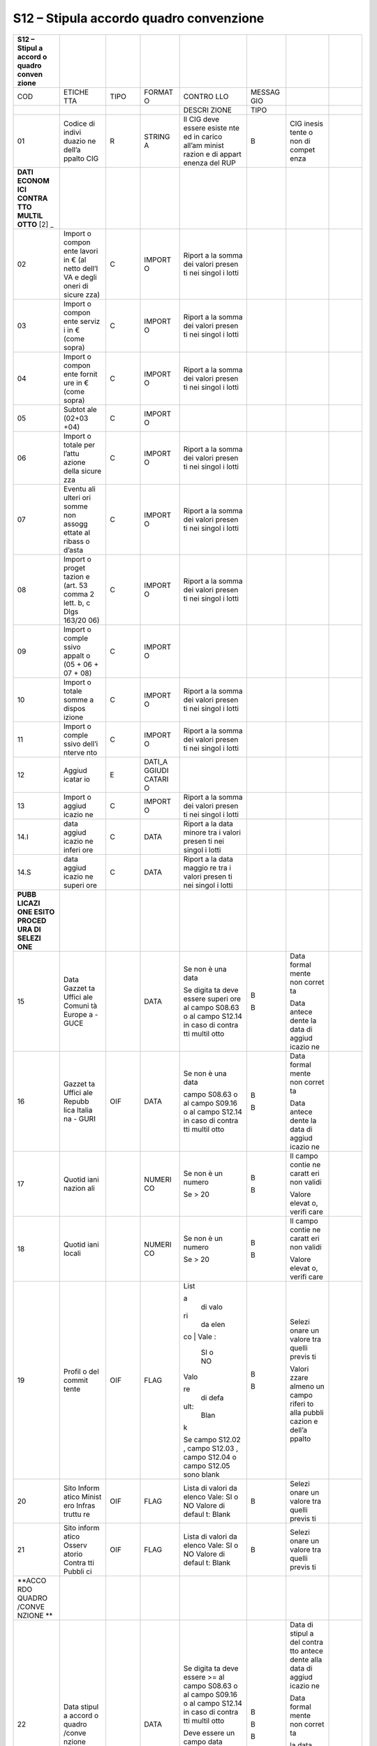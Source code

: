 S12 – Stipula accordo quadro convenzione
========================================

+--------+--------+--------+--------+--------+--------+--------+--------+
| S12 –  |        |        |        |        |        |        |        |
| Stipul |        |        |        |        |        |        |        |
| a      |        |        |        |        |        |        |        |
| accord |        |        |        |        |        |        |        |
| o      |        |        |        |        |        |        |        |
| quadro |        |        |        |        |        |        |        |
| conven |        |        |        |        |        |        |        |
| zione  |        |        |        |        |        |        |        |
+========+========+========+========+========+========+========+========+
| COD    | ETICHE | TIPO   | FORMAT | CONTRO | MESSAG |        |        |
|        | TTA    |        | O      | LLO    | GIO    |        |        |
+--------+--------+--------+--------+--------+--------+--------+--------+
|        |        |        |        | DESCRI | TIPO   |        |        |
|        |        |        |        | ZIONE  |        |        |        |
+--------+--------+--------+--------+--------+--------+--------+--------+
| 01     | Codice | R      | STRING | Il CIG | B      | CIG    |        |
|        | di     |        | A      | deve   |        | inesis |        |
|        | indivi |        |        | essere |        | tente  |        |
|        | duazio |        |        | esiste |        | o non  |        |
|        | ne     |        |        | nte    |        | di     |        |
|        | dell’a |        |        | ed in  |        | compet |        |
|        | ppalto |        |        | carico |        | enza   |        |
|        | CIG    |        |        | all’am |        |        |        |
|        |        |        |        | minist |        |        |        |
|        |        |        |        | razion |        |        |        |
|        |        |        |        | e      |        |        |        |
|        |        |        |        | di     |        |        |        |
|        |        |        |        | appart |        |        |        |
|        |        |        |        | enenza |        |        |        |
|        |        |        |        | del    |        |        |        |
|        |        |        |        | RUP    |        |        |        |
+--------+--------+--------+--------+--------+--------+--------+--------+
| **DATI |        |        |        |        |        |        |        |
| ECONOM |        |        |        |        |        |        |        |
| ICI    |        |        |        |        |        |        |        |
| CONTRA |        |        |        |        |        |        |        |
| TTO    |        |        |        |        |        |        |        |
| MULTIL |        |        |        |        |        |        |        |
| OTTO** |        |        |        |        |        |        |        |
| \  [2] |        |        |        |        |        |        |        |
| _      |        |        |        |        |        |        |        |
+--------+--------+--------+--------+--------+--------+--------+--------+
| 02     | Import | C      | IMPORT | Riport |        |        |        |
|        | o      |        | O      | a      |        |        |        |
|        | compon |        |        | la     |        |        |        |
|        | ente   |        |        | somma  |        |        |        |
|        | lavori |        |        | dei    |        |        |        |
|        | in €   |        |        | valori |        |        |        |
|        | (al    |        |        | presen |        |        |        |
|        | netto  |        |        | ti     |        |        |        |
|        | dell’I |        |        | nei    |        |        |        |
|        | VA     |        |        | singol |        |        |        |
|        | e      |        |        | i      |        |        |        |
|        | degli  |        |        | lotti  |        |        |        |
|        | oneri  |        |        |        |        |        |        |
|        | di     |        |        |        |        |        |        |
|        | sicure |        |        |        |        |        |        |
|        | zza)   |        |        |        |        |        |        |
+--------+--------+--------+--------+--------+--------+--------+--------+
| 03     | Import | C      | IMPORT | Riport |        |        |        |
|        | o      |        | O      | a      |        |        |        |
|        | compon |        |        | la     |        |        |        |
|        | ente   |        |        | somma  |        |        |        |
|        | serviz |        |        | dei    |        |        |        |
|        | i      |        |        | valori |        |        |        |
|        | in €   |        |        | presen |        |        |        |
|        | (come  |        |        | ti     |        |        |        |
|        | sopra) |        |        | nei    |        |        |        |
|        |        |        |        | singol |        |        |        |
|        |        |        |        | i      |        |        |        |
|        |        |        |        | lotti  |        |        |        |
+--------+--------+--------+--------+--------+--------+--------+--------+
| 04     | Import | C      | IMPORT | Riport |        |        |        |
|        | o      |        | O      | a      |        |        |        |
|        | compon |        |        | la     |        |        |        |
|        | ente   |        |        | somma  |        |        |        |
|        | fornit |        |        | dei    |        |        |        |
|        | ure    |        |        | valori |        |        |        |
|        | in €   |        |        | presen |        |        |        |
|        | (come  |        |        | ti     |        |        |        |
|        | sopra) |        |        | nei    |        |        |        |
|        |        |        |        | singol |        |        |        |
|        |        |        |        | i      |        |        |        |
|        |        |        |        | lotti  |        |        |        |
+--------+--------+--------+--------+--------+--------+--------+--------+
| 05     | Subtot | C      | IMPORT |        |        |        |        |
|        | ale    |        | O      |        |        |        |        |
|        | (02+03 |        |        |        |        |        |        |
|        | +04)   |        |        |        |        |        |        |
+--------+--------+--------+--------+--------+--------+--------+--------+
| 06     | Import | C      | IMPORT | Riport |        |        |        |
|        | o      |        | O      | a      |        |        |        |
|        | totale |        |        | la     |        |        |        |
|        | per    |        |        | somma  |        |        |        |
|        | l’attu |        |        | dei    |        |        |        |
|        | azione |        |        | valori |        |        |        |
|        | della  |        |        | presen |        |        |        |
|        | sicure |        |        | ti     |        |        |        |
|        | zza    |        |        | nei    |        |        |        |
|        |        |        |        | singol |        |        |        |
|        |        |        |        | i      |        |        |        |
|        |        |        |        | lotti  |        |        |        |
+--------+--------+--------+--------+--------+--------+--------+--------+
| 07     | Eventu | C      | IMPORT | Riport |        |        |        |
|        | ali    |        | O      | a      |        |        |        |
|        | ulteri |        |        | la     |        |        |        |
|        | ori    |        |        | somma  |        |        |        |
|        | somme  |        |        | dei    |        |        |        |
|        | non    |        |        | valori |        |        |        |
|        | assogg |        |        | presen |        |        |        |
|        | ettate |        |        | ti     |        |        |        |
|        | al     |        |        | nei    |        |        |        |
|        | ribass |        |        | singol |        |        |        |
|        | o      |        |        | i      |        |        |        |
|        | d’asta |        |        | lotti  |        |        |        |
+--------+--------+--------+--------+--------+--------+--------+--------+
| 08     | Import | C      | IMPORT | Riport |        |        |        |
|        | o      |        | O      | a      |        |        |        |
|        | proget |        |        | la     |        |        |        |
|        | tazion |        |        | somma  |        |        |        |
|        | e      |        |        | dei    |        |        |        |
|        | (art.  |        |        | valori |        |        |        |
|        | 53     |        |        | presen |        |        |        |
|        | comma  |        |        | ti     |        |        |        |
|        | 2      |        |        | nei    |        |        |        |
|        | lett.  |        |        | singol |        |        |        |
|        | b, c   |        |        | i      |        |        |        |
|        | Dlgs   |        |        | lotti  |        |        |        |
|        | 163/20 |        |        |        |        |        |        |
|        | 06)    |        |        |        |        |        |        |
+--------+--------+--------+--------+--------+--------+--------+--------+
| 09     | Import | C      | IMPORT |        |        |        |        |
|        | o      |        | O      |        |        |        |        |
|        | comple |        |        |        |        |        |        |
|        | ssivo  |        |        |        |        |        |        |
|        | appalt |        |        |        |        |        |        |
|        | o      |        |        |        |        |        |        |
|        | (05 +  |        |        |        |        |        |        |
|        | 06 +   |        |        |        |        |        |        |
|        | 07 +   |        |        |        |        |        |        |
|        | 08)    |        |        |        |        |        |        |
+--------+--------+--------+--------+--------+--------+--------+--------+
| 10     | Import | C      | IMPORT | Riport |        |        |        |
|        | o      |        | O      | a      |        |        |        |
|        | totale |        |        | la     |        |        |        |
|        | somme  |        |        | somma  |        |        |        |
|        | a      |        |        | dei    |        |        |        |
|        | dispos |        |        | valori |        |        |        |
|        | izione |        |        | presen |        |        |        |
|        |        |        |        | ti     |        |        |        |
|        |        |        |        | nei    |        |        |        |
|        |        |        |        | singol |        |        |        |
|        |        |        |        | i      |        |        |        |
|        |        |        |        | lotti  |        |        |        |
+--------+--------+--------+--------+--------+--------+--------+--------+
| 11     | Import | C      | IMPORT | Riport |        |        |        |
|        | o      |        | O      | a      |        |        |        |
|        | comple |        |        | la     |        |        |        |
|        | ssivo  |        |        | somma  |        |        |        |
|        | dell’i |        |        | dei    |        |        |        |
|        | nterve |        |        | valori |        |        |        |
|        | nto    |        |        | presen |        |        |        |
|        |        |        |        | ti     |        |        |        |
|        |        |        |        | nei    |        |        |        |
|        |        |        |        | singol |        |        |        |
|        |        |        |        | i      |        |        |        |
|        |        |        |        | lotti  |        |        |        |
+--------+--------+--------+--------+--------+--------+--------+--------+
| 12     | Aggiud | E      | DATI_A |        |        |        |        |
|        | icatar |        | GGIUDI |        |        |        |        |
|        | io     |        | CATARI |        |        |        |        |
|        |        |        | O      |        |        |        |        |
+--------+--------+--------+--------+--------+--------+--------+--------+
| 13     | Import | C      | IMPORT | Riport |        |        |        |
|        | o      |        | O      | a      |        |        |        |
|        | aggiud |        |        | la     |        |        |        |
|        | icazio |        |        | somma  |        |        |        |
|        | ne     |        |        | dei    |        |        |        |
|        |        |        |        | valori |        |        |        |
|        |        |        |        | presen |        |        |        |
|        |        |        |        | ti     |        |        |        |
|        |        |        |        | nei    |        |        |        |
|        |        |        |        | singol |        |        |        |
|        |        |        |        | i      |        |        |        |
|        |        |        |        | lotti  |        |        |        |
+--------+--------+--------+--------+--------+--------+--------+--------+
| 14.I   | data   | C      | DATA   | Riport |        |        |        |
|        | aggiud |        |        | a      |        |        |        |
|        | icazio |        |        | la     |        |        |        |
|        | ne     |        |        | data   |        |        |        |
|        | inferi |        |        | minore |        |        |        |
|        | ore    |        |        | tra i  |        |        |        |
|        |        |        |        | valori |        |        |        |
|        |        |        |        | presen |        |        |        |
|        |        |        |        | ti     |        |        |        |
|        |        |        |        | nei    |        |        |        |
|        |        |        |        | singol |        |        |        |
|        |        |        |        | i      |        |        |        |
|        |        |        |        | lotti  |        |        |        |
+--------+--------+--------+--------+--------+--------+--------+--------+
| 14.S   | data   | C      | DATA   | Riport |        |        |        |
|        | aggiud |        |        | a      |        |        |        |
|        | icazio |        |        | la     |        |        |        |
|        | ne     |        |        | data   |        |        |        |
|        | superi |        |        | maggio |        |        |        |
|        | ore    |        |        | re     |        |        |        |
|        |        |        |        | tra i  |        |        |        |
|        |        |        |        | valori |        |        |        |
|        |        |        |        | presen |        |        |        |
|        |        |        |        | ti     |        |        |        |
|        |        |        |        | nei    |        |        |        |
|        |        |        |        | singol |        |        |        |
|        |        |        |        | i      |        |        |        |
|        |        |        |        | lotti  |        |        |        |
+--------+--------+--------+--------+--------+--------+--------+--------+
| **PUBB |        |        |        |        |        |        |        |
| LICAZI |        |        |        |        |        |        |        |
| ONE    |        |        |        |        |        |        |        |
| ESITO  |        |        |        |        |        |        |        |
| PROCED |        |        |        |        |        |        |        |
| URA    |        |        |        |        |        |        |        |
| DI     |        |        |        |        |        |        |        |
| SELEZI |        |        |        |        |        |        |        |
| ONE**  |        |        |        |        |        |        |        |
+--------+--------+--------+--------+--------+--------+--------+--------+
| 15     | Data   |        | DATA   | Se non | B      | Data   |        |
|        | Gazzet |        |        | è una  |        | formal |        |
|        | ta     |        |        | data   | B      | mente  |        |
|        | Uffici |        |        |        |        | non    |        |
|        | ale    |        |        | Se     |        | corret |        |
|        | Comuni |        |        | digita |        | ta     |        |
|        | tà     |        |        | ta     |        |        |        |
|        | Europe |        |        | deve   |        | Data   |        |
|        | a      |        |        | essere |        | antece |        |
|        | - GUCE |        |        | superi |        | dente  |        |
|        |        |        |        | ore    |        | la     |        |
|        |        |        |        | al     |        | data   |        |
|        |        |        |        | campo  |        | di     |        |
|        |        |        |        | S08.63 |        | aggiud |        |
|        |        |        |        | o al   |        | icazio |        |
|        |        |        |        | campo  |        | ne     |        |
|        |        |        |        | S12.14 |        |        |        |
|        |        |        |        | in     |        |        |        |
|        |        |        |        | caso   |        |        |        |
|        |        |        |        | di     |        |        |        |
|        |        |        |        | contra |        |        |        |
|        |        |        |        | tti    |        |        |        |
|        |        |        |        | multil |        |        |        |
|        |        |        |        | otto   |        |        |        |
+--------+--------+--------+--------+--------+--------+--------+--------+
| 16     | Gazzet | OIF    | DATA   | Se non | B      | Data   |        |
|        | ta     |        |        | è una  |        | formal |        |
|        | Uffici |        |        | data   | B      | mente  |        |
|        | ale    |        |        |        |        | non    |        |
|        | Repubb |        |        | campo  |        | corret |        |
|        | lica   |        |        | S08.63 |        | ta     |        |
|        | Italia |        |        | o al   |        |        |        |
|        | na     |        |        | campo  |        | Data   |        |
|        | - GURI |        |        | S09.16 |        | antece |        |
|        |        |        |        | o al   |        | dente  |        |
|        |        |        |        | campo  |        | la     |        |
|        |        |        |        | S12.14 |        | data   |        |
|        |        |        |        | in     |        | di     |        |
|        |        |        |        | caso   |        | aggiud |        |
|        |        |        |        | di     |        | icazio |        |
|        |        |        |        | contra |        | ne     |        |
|        |        |        |        | tti    |        |        |        |
|        |        |        |        | multil |        |        |        |
|        |        |        |        | otto   |        |        |        |
+--------+--------+--------+--------+--------+--------+--------+--------+
| 17     | Quotid |        | NUMERI | Se non | B      | Il     |        |
|        | iani   |        | CO     | è un   |        | campo  |        |
|        | nazion |        |        | numero | B      | contie |        |
|        | ali    |        |        |        |        | ne     |        |
|        |        |        |        | Se >   |        | caratt |        |
|        |        |        |        | 20     |        | eri    |        |
|        |        |        |        |        |        | non    |        |
|        |        |        |        |        |        | validi |        |
|        |        |        |        |        |        |        |        |
|        |        |        |        |        |        | Valore |        |
|        |        |        |        |        |        | elevat |        |
|        |        |        |        |        |        | o,     |        |
|        |        |        |        |        |        | verifi |        |
|        |        |        |        |        |        | care   |        |
+--------+--------+--------+--------+--------+--------+--------+--------+
| 18     | Quotid |        | NUMERI | Se non | B      | Il     |        |
|        | iani   |        | CO     | è un   |        | campo  |        |
|        | locali |        |        | numero | B      | contie |        |
|        |        |        |        |        |        | ne     |        |
|        |        |        |        | Se >   |        | caratt |        |
|        |        |        |        | 20     |        | eri    |        |
|        |        |        |        |        |        | non    |        |
|        |        |        |        |        |        | validi |        |
|        |        |        |        |        |        |        |        |
|        |        |        |        |        |        | Valore |        |
|        |        |        |        |        |        | elevat |        |
|        |        |        |        |        |        | o,     |        |
|        |        |        |        |        |        | verifi |        |
|        |        |        |        |        |        | care   |        |
+--------+--------+--------+--------+--------+--------+--------+--------+
| 19     | Profil | OIF    | FLAG   | | List | B      | Selezi |        |
|        | o      |        |        | a      |        | onare  |        |
|        | del    |        |        |   di   | B      | un     |        |
|        | commit |        |        |   valo |        | valore |        |
|        | tente  |        |        | ri     |        | tra    |        |
|        |        |        |        |   da   |        | quelli |        |
|        |        |        |        |   elen |        | previs |        |
|        |        |        |        | co     |        | ti     |        |
|        |        |        |        | | Vale |        |        |        |
|        |        |        |        | :      |        | Valori |        |
|        |        |        |        |   SI o |        | zzare  |        |
|        |        |        |        |   NO   |        | almeno |        |
|        |        |        |        | | Valo |        | un     |        |
|        |        |        |        | re     |        | campo  |        |
|        |        |        |        |   di   |        | riferi |        |
|        |        |        |        |   defa |        | to     |        |
|        |        |        |        | ult:   |        | alla   |        |
|        |        |        |        |   Blan |        | pubbli |        |
|        |        |        |        | k      |        | cazion |        |
|        |        |        |        |        |        | e      |        |
|        |        |        |        | Se     |        | dell’a |        |
|        |        |        |        | campo  |        | ppalto |        |
|        |        |        |        | S12.02 |        |        |        |
|        |        |        |        | ,      |        |        |        |
|        |        |        |        | campo  |        |        |        |
|        |        |        |        | S12.03 |        |        |        |
|        |        |        |        | ,      |        |        |        |
|        |        |        |        | campo  |        |        |        |
|        |        |        |        | S12.04 |        |        |        |
|        |        |        |        | o      |        |        |        |
|        |        |        |        | campo  |        |        |        |
|        |        |        |        | S12.05 |        |        |        |
|        |        |        |        | sono   |        |        |        |
|        |        |        |        | blank  |        |        |        |
+--------+--------+--------+--------+--------+--------+--------+--------+
| 20     | Sito   | OIF    | FLAG   | Lista  | B      | Selezi |        |
|        | Inform |        |        | di     |        | onare  |        |
|        | atico  |        |        | valori |        | un     |        |
|        | Minist |        |        | da     |        | valore |        |
|        | ero    |        |        | elenco |        | tra    |        |
|        | Infras |        |        | Vale:  |        | quelli |        |
|        | truttu |        |        | SI o   |        | previs |        |
|        | re     |        |        | NO     |        | ti     |        |
|        |        |        |        | Valore |        |        |        |
|        |        |        |        | di     |        |        |        |
|        |        |        |        | defaul |        |        |        |
|        |        |        |        | t:     |        |        |        |
|        |        |        |        | Blank  |        |        |        |
+--------+--------+--------+--------+--------+--------+--------+--------+
| 21     | Sito   | OIF    | FLAG   | Lista  | B      | Selezi |        |
|        | inform |        |        | di     |        | onare  |        |
|        | atico  |        |        | valori |        | un     |        |
|        | Osserv |        |        | da     |        | valore |        |
|        | atorio |        |        | elenco |        | tra    |        |
|        | Contra |        |        | Vale:  |        | quelli |        |
|        | tti    |        |        | SI o   |        | previs |        |
|        | Pubbli |        |        | NO     |        | ti     |        |
|        | ci     |        |        | Valore |        |        |        |
|        |        |        |        | di     |        |        |        |
|        |        |        |        | defaul |        |        |        |
|        |        |        |        | t:     |        |        |        |
|        |        |        |        | Blank  |        |        |        |
+--------+--------+--------+--------+--------+--------+--------+--------+
| **ACCO |        |        |        |        |        |        |        |
| RDO    |        |        |        |        |        |        |        |
| QUADRO |        |        |        |        |        |        |        |
| /CONVE |        |        |        |        |        |        |        |
| NZIONE |        |        |        |        |        |        |        |
| **     |        |        |        |        |        |        |        |
+--------+--------+--------+--------+--------+--------+--------+--------+
| 22     | Data   |        | DATA   | Se     | B      | Data   |        |
|        | stipul |        |        | digita |        | di     |        |
|        | a      |        |        | ta     | B      | stipul |        |
|        | accord |        |        | deve   |        | a      |        |
|        | o      |        |        | essere | B      | del    |        |
|        | quadro |        |        | >= al  |        | contra |        |
|        | /conve |        |        | campo  |        | tto    |        |
|        | nzione |        |        | S08.63 |        | antece |        |
|        |        |        |        | o al   |        | dente  |        |
|        |        |        |        | campo  |        | alla   |        |
|        |        |        |        | S09.16 |        | data   |        |
|        |        |        |        | o al   |        | di     |        |
|        |        |        |        | campo  |        | aggiud |        |
|        |        |        |        | S12.14 |        | icazio |        |
|        |        |        |        | in     |        | ne     |        |
|        |        |        |        | caso   |        |        |        |
|        |        |        |        | di     |        | Data   |        |
|        |        |        |        | contra |        | formal |        |
|        |        |        |        | tti    |        | mente  |        |
|        |        |        |        | multil |        | non    |        |
|        |        |        |        | otto   |        | corret |        |
|        |        |        |        |        |        | ta     |        |
|        |        |        |        | Deve   |        |        |        |
|        |        |        |        | essere |        | la     |        |
|        |        |        |        | un     |        | data   |        |
|        |        |        |        | campo  |        | scaden |        |
|        |        |        |        | data   |        | za     |        |
|        |        |        |        |        |        | del    |        |
|        |        |        |        | Se     |        | contra |        |
|        |        |        |        | campo  |        | tto    |        |
|        |        |        |        | S12.24 |        | è      |        |
|        |        |        |        | valori |        | antece |        |
|        |        |        |        | zzato  |        | dente  |        |
|        |        |        |        | e      |        | alla   |        |
|        |        |        |        | campo  |        | data   |        |
|        |        |        |        | S12.22 |        | di     |        |
|        |        |        |        | >      |        | stipul |        |
|        |        |        |        | S12.24 |        | a      |        |
|        |        |        |        |        |        | del    |        |
|        |        |        |        |        |        | contra |        |
|        |        |        |        |        |        | tto    |        |
+--------+--------+--------+--------+--------+--------+--------+--------+
| **TERM |        |        |        |        |        |        |        |
| INI    |        |        |        |        |        |        |        |
| DI     |        |        |        |        |        |        |        |
| ESECUZ |        |        |        |        |        |        |        |
| IONE** |        |        |        |        |        |        |        |
+--------+--------+--------+--------+--------+--------+--------+--------+
| 23     | Data   |        | DATA   | Deve   | B      | Data   |        |
|        | decorr |        |        | essere |        | formal |        |
|        | enza   |        |        | un     |        | mente  |        |
|        | contra |        |        | campo  |        | non    |        |
|        | ttuale |        |        | data   |        | corret |        |
|        |        |        |        |        |        | ta     |        |
+--------+--------+--------+--------+--------+--------+--------+--------+
| 24     | Data   |        | DATA   | Deve   | B      | Data   |        |
|        | scaden |        |        | essere | B      | formal |        |
|        | za     |        |        | un     |        | mente  |        |
|        | contra |        |        | campo  |        | non    |        |
|        | ttuale |        |        | data   |        | corret |        |
|        |        |        |        |        |        | ta     |        |
|        |        |        |        | Se     |        |        |        |
|        |        |        |        | digita |        | la     |        |
|        |        |        |        | ta     |        | data   |        |
|        |        |        |        | deve   |        | scaden |        |
|        |        |        |        | essere |        | za     |        |
|        |        |        |        | superi |        | del    |        |
|        |        |        |        | ore    |        | contra |        |
|        |        |        |        | al     |        | tto    |        |
|        |        |        |        | campo  |        | è      |        |
|        |        |        |        | S12.22 |        | antece |        |
|        |        |        |        |        |        | dente  |        |
|        |        |        |        |        |        | alla   |        |
|        |        |        |        |        |        | data   |        |
|        |        |        |        |        |        | di     |        |
|        |        |        |        |        |        | stipul |        |
|        |        |        |        |        |        | a      |        |
|        |        |        |        |        |        | del    |        |
|        |        |        |        |        |        | contra |        |
|        |        |        |        |        |        | tto    |        |
+--------+--------+--------+--------+--------+--------+--------+--------+
| 25     | Oggett | E      |        |        |        |        |        |
|        | o      |        |        |        |        |        |        |
|        | contra |        |        |        |        |        |        |
|        | ttuale |        |        |        |        |        |        |
+--------+--------+--------+--------+--------+--------+--------+--------+
| **SOGG |        |        |        |        |        |        |        |
| ETTI   |        |        |        |        |        |        |        |
| AGGIUD |        |        |        |        |        |        |        |
| ICATAR |        |        |        |        |        |        |        |
| I**    |        |        |        |        |        |        |        |
+--------+--------+--------+--------+--------+--------+--------+--------+
| 26     | PER    | Dati   |        | `DATI_ |        |        |        |
|        | OGNI   | Sogget |        | PERSON |        |        |        |
|        | SOGGET | to     |        | A_FISI |        |        |        |
|        | TO     | incari |        | CA <#d |        |        |        |
|        | INCARI | cato   |        | ati_pe |        |        |        |
|        | CATO   |        |        | rsona_ |        |        |        |
|        |        |        |        | fisica |        |        |        |
|        |        |        |        | >`__   |        |        |        |
+--------+--------+--------+--------+--------+--------+--------+--------+
| 27     |        | Ruolo  | O      | `RUOLI | Lista  | B      | Selezi |
|        |        |        |        | _RESPO | di     |        | onare  |
|        |        |        |        | NSABIL | valori |        | un     |
|        |        |        |        | E <#ru | da     |        | valore |
|        |        |        |        | oli_re | elenco |        | tra    |
|        |        |        |        | sponsa |        |        | quelli |
|        |        |        |        | bile>` |        |        | previs |
|        |        |        |        | __     |        |        | ti     |
+--------+--------+--------+--------+--------+--------+--------+--------+
| 28     | Import | E      | IMPORT |        |        |        |        |
|        | o      |        | O      |        |        |        |        |
|        | aggiud |        |        |        |        |        |        |
|        | icazio |        |        |        |        |        |        |
|        | ne/aff |        |        |        |        |        |        |
|        | idamen |        |        |        |        |        |        |
|        | to     |        |        |        |        |        |        |
|        | in €   |        |        |        |        |        |        |
+--------+--------+--------+--------+--------+--------+--------+--------+

**
**

13. .. rubric::  E04 - Fase di esecuzione ed avanzamento del contratto
       (rif. 14)
       :name: e04---fase-di-esecuzione-ed-avanzamento-del-contratto-rif.-14

    1. .. rubric:: S13 – Stato Avanzamento
          :name: s13-stato-avanzamento

+--------+--------+--------+--------+--------+--------+--------+--------+
| S13 –  |        |        |        |        |        |        |        |
| stato  |        |        |        |        |        |        |        |
| avanza |        |        |        |        |        |        |        |
| mento  |        |        |        |        |        |        |        |
+========+========+========+========+========+========+========+========+
| COD    | ETICHE | TIPO   | FORMAT | CONTRO | MESSAG |        |        |
|        | TTA    |        | O      | LLO    | GIO    |        |        |
+--------+--------+--------+--------+--------+--------+--------+--------+
|        |        |        |        | DESCRI | TIPO   |        |        |
|        |        |        |        | ZIONE  |        |        |        |
+--------+--------+--------+--------+--------+--------+--------+--------+
| **RIFE |        |        |        |        |        |        |        |
| RIMENT |        |        |        |        |        |        |        |
| O      |        |        |        |        |        |        |        |
| AI     |        |        |        |        |        |        |        |
| DATI   |        |        |        |        |        |        |        |
| DELLA  |        |        |        |        |        |        |        |
| FASE   |        |        |        |        |        |        |        |
| DI     |        |        |        |        |        |        |        |
| AGGIUD |        |        |        |        |        |        |        |
| ICAZIO |        |        |        |        |        |        |        |
| NE     |        |        |        |        |        |        |        |
| O DI   |        |        |        |        |        |        |        |
| DEFINI |        |        |        |        |        |        |        |
| ZIONE  |        |        |        |        |        |        |        |
| DI     |        |        |        |        |        |        |        |
| PROCED |        |        |        |        |        |        |        |
| URA    |        |        |        |        |        |        |        |
| NEGOZI |        |        |        |        |        |        |        |
| ATA**  |        |        |        |        |        |        |        |
+--------+--------+--------+--------+--------+--------+--------+--------+
| 01     | Codice | E      | STRING | Il CIG | B      | CIG    |        |
|        | di     |        | A      | deve   |        | inesis |        |
|        | indivi |        |        | essere |        | tente  |        |
|        | duazio |        |        | esiste |        | o non  |        |
|        | ne     |        |        | nte    |        | di     |        |
|        | dell’a |        |        | ed in  |        | compet |        |
|        | ppalto |        |        | carico |        | enza   |        |
|        | CIG    |        |        | all’am |        |        |        |
|        |        |        |        | minist |        |        |        |
|        |        |        |        | razion |        |        |        |
|        |        |        |        | e      |        |        |        |
|        |        |        |        | di     |        |        |        |
|        |        |        |        | appart |        |        |        |
|        |        |        |        | enenza |        |        |        |
|        |        |        |        | del    |        |        |        |
|        |        |        |        | RUP    |        |        |        |
+--------+--------+--------+--------+--------+--------+--------+--------+
| 02     | Stato  | C      | NUMERI |        |        |        |        |
|        | di     |        | CO     |        |        |        |        |
|        | avanza |        |        |        |        |        |        |
|        | mento  |        |        |        |        |        |        |
+--------+--------+--------+--------+--------+--------+--------+--------+
| 03     | Denomi | O      | TESTO  |        |        |        |        |
|        | nazion |        |        |        |        |        |        |
|        | e      |        |        |        |        |        |        |
|        | dello  |        |        |        |        |        |        |
|        | stato  |        |        |        |        |        |        |
|        | di     |        |        |        |        |        |        |
|        | avanza |        |        |        |        |        |        |
|        | mento  |        |        |        |        |        |        |
+--------+--------+--------+--------+--------+--------+--------+--------+
| 04     | Modali | O      | `MODAL | Lista  | B      | Selezi |        |
|        | tà     |        | ITA_PA | di     |        | onare  |        |
|        | di     |        | GAMENT | valori |        | almeno |        |
|        | pagame |        | O <#mo | da     |        | un     |        |
|        | nto    |        | dalita | elenco |        | valore |        |
|        | del    |        | _pagam | Valore |        | tra    |        |
|        | corris |        | ento>` | di     |        | quelli |        |
|        | pettiv |        | __     | defaul |        | previs |        |
|        | o      |        |        | t:     |        | ti     |        |
|        | (art.5 |        |        | Blank  |        |        |        |
|        | 3      |        |        |        |        |        |        |
|        | c.6    |        |        |        |        |        |        |
|        | D.Lgs  |        |        |        |        |        |        |
|        | 163/20 |        |        |        |        |        |        |
|        | 06)    |        |        |        |        |        |        |
+--------+--------+--------+--------+--------+--------+--------+--------+
| 05     | SOLO   | Eventu |        | IMPORT | Se     | B      | Il     |
|        | PER    | ale    |        | O      | valori |        | campo  |
|        | STATO  | antici |        |        | zzato  | W      | contie |
|        | AVANZA | pazion |        |        | deve   |        | ne     |
|        | MENTO  | e      |        |        | essere | B      | caratt |
|        | N. 1   | (Solo  |        |        | un     |        | eri    |
|        |        | per    |        |        | campo  |        | non    |
|        |        | Stato  |        |        | valuta |        | validi |
|        |        | avanza |        |        |        |        |        |
|        |        | mento  |        |        | Se     |        | Antici |
|        |        | n.1)   |        |        | campo  |        | pazion |
|        |        |        |        |        | S13.02 |        | e      |
|        |        |        |        |        | > 1 il |        | non    |
|        |        |        |        |        | dato   |        | ammess |
|        |        |        |        |        | NON    |        | a      |
|        |        |        |        |        | deve   |        | in uno |
|        |        |        |        |        | essere |        | stato  |
|        |        |        |        |        | inseri |        | di     |
|        |        |        |        |        | to     |        | avanza |
|        |        |        |        |        |        |        | mento  |
|        |        |        |        |        | Se     |        | succes |
|        |        |        |        |        | valori |        | sivo   |
|        |        |        |        |        | zzato, |        | al     |
|        |        |        |        |        | il     |        | primo  |
|        |        |        |        |        | valore |        |        |
|        |        |        |        |        | immess |        | Valore |
|        |        |        |        |        | o      |        | elevat |
|        |        |        |        |        | deve   |        | o,     |
|        |        |        |        |        | essere |        | verifi |
|        |        |        |        |        | <=     |        | care   |
|        |        |        |        |        | campo  |        |        |
|        |        |        |        |        | S08.26 |        |        |
|        |        |        |        |        | o al   |        |        |
|        |        |        |        |        | campo  |        |        |
|        |        |        |        |        | S09.12 |        |        |
|        |        |        |        |        | o al   |        |        |
|        |        |        |        |        | campo  |        |        |
|        |        |        |        |        | S11.09 |        |        |
|        |        |        |        |        | in     |        |        |
|        |        |        |        |        | caso   |        |        |
|        |        |        |        |        | di     |        |        |
|        |        |        |        |        | contra |        |        |
|        |        |        |        |        | tto    |        |        |
|        |        |        |        |        | multil |        |        |
|        |        |        |        |        | otto   |        |        |
|        |        |        |        |        | o al   |        |        |
|        |        |        |        |        | campo  |        |        |
|        |        |        |        |        | S12.09 |        |        |
|        |        |        |        |        | in     |        |        |
|        |        |        |        |        | caso   |        |        |
|        |        |        |        |        | di     |        |        |
|        |        |        |        |        | stipul |        |        |
|        |        |        |        |        | a      |        |        |
|        |        |        |        |        | di     |        |        |
|        |        |        |        |        | accord |        |        |
|        |        |        |        |        | o      |        |        |
|        |        |        |        |        | quadro |        |        |
|        |        |        |        |        | multil |        |        |
|        |        |        |        |        | otto   |        |        |
|        |        |        |        |        | oppure |        |        |
|        |        |        |        |        | al     |        |        |
|        |        |        |        |        | campo  |        |        |
|        |        |        |        |        | S18.11 |        |        |
|        |        |        |        |        | dell’u |        |        |
|        |        |        |        |        | ltima  |        |        |
|        |        |        |        |        | scheda |        |        |
|        |        |        |        |        | varian |        |        |
|        |        |        |        |        | te     |        |        |
+--------+--------+--------+--------+--------+--------+--------+--------+
| 06     |        | Data   | OIF    | DATA   | Se non | B      | Non è  |
|        |        | del    |        |        | valori |        | stata  |
|        |        | certif |        |        | zzato  | B      | indica |
|        |        | icato  |        |        | e      |        | ta     |
|        |        | di     |        |        | campo  | B      | la     |
|        |        | pagame |        |        | S13.04 |        | data   |
|        |        | nto    |        |        | è      | W      | di     |
|        |        | relati |        |        | stato  |        | Scheda |
|        |        | vo     |        |        | valori |        | Avanza |
|        |        | all'an |        |        | zzato  |        | menti  |
|        |        | ticipa |        |        |        |        | - Data |
|        |        | zione  |        |        | Se     |        | antici |
|        |        | (Solo  |        |        | campo  |        | pazion |
|        |        | per    |        |        | S13.04 |        | e      |
|        |        | Stato  |        |        | non è  |        |        |
|        |        | avanza |        |        | valori |        | Campo  |
|        |        | mento  |        |        | zzatoS |        | non    |
|        |        | n.1)   |        |        | e      |        | richie |
|        |        |        |        |        | valori |        | sto    |
|        |        |        |        |        | zzato  |        |        |
|        |        |        |        |        | deve   |        | Data   |
|        |        |        |        |        | essere |        | formal |
|        |        |        |        |        | un     |        | mente  |
|        |        |        |        |        | campo  |        | non    |
|        |        |        |        |        | data   |        | corret |
|        |        |        |        |        | valido |        | ta     |
|        |        |        |        |        |        |        |        |
|        |        |        |        |        | Se     |        | Data   |
|        |        |        |        |        | valori |        | antece |
|        |        |        |        |        | zzato  |        | dente  |
|        |        |        |        |        | deve   |        | la     |
|        |        |        |        |        | essere |        | data   |
|        |        |        |        |        | > di   |        | di     |
|        |        |        |        |        | campo  |        | aggiud |
|        |        |        |        |        | S08.63 |        | icazio |
|        |        |        |        |        | o al   |        | ne,    |
|        |        |        |        |        | campo  |        | verifi |
|        |        |        |        |        | S09.16 |        | care   |
|        |        |        |        |        | o al   |        |        |
|        |        |        |        |        | campo  |        |        |
|        |        |        |        |        | S11.14 |        |        |
|        |        |        |        |        | in     |        |        |
|        |        |        |        |        | caso   |        |        |
|        |        |        |        |        | di     |        |        |
|        |        |        |        |        | contra |        |        |
|        |        |        |        |        | tti    |        |        |
|        |        |        |        |        | multil |        |        |
|        |        |        |        |        | otto   |        |        |
+--------+--------+--------+--------+--------+--------+--------+--------+
| 07     | Data   | O      | DATA   | Deve   | B      | Data   |        |
|        | Stato  |        |        | essere |        | formal |        |
|        | di     |        |        | un     | B      | mente  |        |
|        | avanza |        |        | campo  |        | non    |        |
|        | mento  |        |        | data   | W      | corret |        |
|        |        |        |        |        |        | ta     |        |
|        |        |        |        | Se non |        |        |        |
|        |        |        |        | valori |        | | Non  |        |
|        |        |        |        | zzato  |        |   e'   |        |
|        |        |        |        |        |        |   stat |        |
|        |        |        |        | Se     |        | a      |        |
|        |        |        |        | valori |        |   indi |        |
|        |        |        |        | zzato  |        | cata   |        |
|        |        |        |        | deve   |        |   la   |        |
|        |        |        |        | essere |        |   data |        |
|        |        |        |        | >      |        |   di   |        |
|        |        |        |        | campo  |        |   Sche |        |
|        |        |        |        | S08.63 |        | da     |        |
|        |        |        |        | o al   |        |   Avan |        |
|        |        |        |        | campo  |        | zament |        |
|        |        |        |        | S09.16 |        | i      |        |
|        |        |        |        | o al   |        | | Data |        |
|        |        |        |        | campo  |        |   ante |        |
|        |        |        |        | S11.14 |        | cedent |        |
|        |        |        |        | in     |        | e      |        |
|        |        |        |        | caso   |        |   la   |        |
|        |        |        |        | di     |        |   data |        |
|        |        |        |        | contra |        |   di   |        |
|        |        |        |        | tti    |        |   aggi |        |
|        |        |        |        | multil |        | udicaz |        |
|        |        |        |        | otto   |        | ione,  |        |
|        |        |        |        |        |        |   veri |        |
|        |        |        |        |        |        | ficare |        |
+--------+--------+--------+--------+--------+--------+--------+--------+
| 08     | Import | O      | IMPORT | deve   | B      | Il     |        |
|        | o      |        | O      | essere |        | campo  |        |
|        | stato  |        |        | un     | B      | contie |        |
|        | avanza |        |        | campo  |        | ne     |        |
|        | mento  |        |        | valuta | B      | caratt |        |
|        |        |        |        |        |        | eri    |        |
|        |        |        |        | Se non |        | non    |        |
|        |        |        |        | valori |        | validi |        |
|        |        |        |        | zzato  |        |        |        |
|        |        |        |        |        |        | Il     |        |
|        |        |        |        | Il     |        | campo  |        |
|        |        |        |        | valore |        | è      |        |
|        |        |        |        | immess |        | obblig |        |
|        |        |        |        | o      |        | atorio |        |
|        |        |        |        | deve   |        |        |        |
|        |        |        |        | essere |        | Valore |        |
|        |        |        |        | <=     |        | elevat |        |
|        |        |        |        | campo  |        | o,     |        |
|        |        |        |        | S08.26 |        | verifi |        |
|        |        |        |        | o      |        | care   |        |
|        |        |        |        | S09.12 |        |        |        |
|        |        |        |        | o al   |        |        |        |
|        |        |        |        | campo  |        |        |        |
|        |        |        |        | S11.09 |        |        |        |
|        |        |        |        | in     |        |        |        |
|        |        |        |        | caso   |        |        |        |
|        |        |        |        | di     |        |        |        |
|        |        |        |        | contra |        |        |        |
|        |        |        |        | tto    |        |        |        |
|        |        |        |        | multil |        |        |        |
|        |        |        |        | otto   |        |        |        |
|        |        |        |        | o al   |        |        |        |
|        |        |        |        | campo  |        |        |        |
|        |        |        |        | S12.09 |        |        |        |
|        |        |        |        | in     |        |        |        |
|        |        |        |        | caso   |        |        |        |
|        |        |        |        | di     |        |        |        |
|        |        |        |        | stipul |        |        |        |
|        |        |        |        | a      |        |        |        |
|        |        |        |        | di     |        |        |        |
|        |        |        |        | accord |        |        |        |
|        |        |        |        | o      |        |        |        |
|        |        |        |        | quadro |        |        |        |
|        |        |        |        | multil |        |        |        |
|        |        |        |        | otto   |        |        |        |
|        |        |        |        | oppure |        |        |        |
|        |        |        |        | al     |        |        |        |
|        |        |        |        | campo  |        |        |        |
|        |        |        |        | S18.11 |        |        |        |
|        |        |        |        | dell’u |        |        |        |
|        |        |        |        | ltima  |        |        |        |
|        |        |        |        | scheda |        |        |        |
|        |        |        |        | varian |        |        |        |
|        |        |        |        | te     |        |        |        |
+--------+--------+--------+--------+--------+--------+--------+--------+
| 09     | Data   |        | DATA   | Deve   | B      | Data   |        |
|        | di     |        |        | essere |        | formal |        |
|        | emissi |        |        | un     | W      | mente  |        |
|        | one    |        |        | campo  |        | non    |        |
|        | del    |        |        | data   |        | corret |        |
|        | certif |        |        |        |        | ta     |        |
|        | icato/ |        |        | Se     |        |        |        |
|        | mandat |        |        | valori |        | Data   |        |
|        | o      |        |        | zzato  |        | antece |        |
|        | di     |        |        | deve   |        | dente  |        |
|        | pagame |        |        | essere |        | la     |        |
|        | nto    |        |        | >      |        | data   |        |
|        |        |        |        | campo  |        | di     |        |
|        |        |        |        | S08.63 |        | aggiud |        |
|        |        |        |        | o al   |        | icazio |        |
|        |        |        |        | campo  |        | ne,    |        |
|        |        |        |        | S09.16 |        | verifi |        |
|        |        |        |        | o al   |        | care   |        |
|        |        |        |        | campo  |        |        |        |
|        |        |        |        | S11.14 |        |        |        |
|        |        |        |        | in     |        |        |        |
|        |        |        |        | caso   |        |        |        |
|        |        |        |        | di     |        |        |        |
|        |        |        |        | contra |        |        |        |
|        |        |        |        | tti    |        |        |        |
|        |        |        |        | multil |        |        |        |
|        |        |        |        | otto   |        |        |        |
+--------+--------+--------+--------+--------+--------+--------+--------+
| 10     | Import | OIF    | IMPORT | deve   | B      | Data   |        |
|        | o      |        | O      | essere |        | formal |        |
|        | del    |        |        | un     | B      | mente  |        |
|        | certif |        |        | campo  |        | non    |        |
|        | icato/ |        |        | valuta |        | corret |        |
|        | mandat |        |        |        |        | ta     |        |
|        | o      |        |        | Il     |        | Valore |        |
|        | di     |        |        | valore |        | elevat |        |
|        | pagame |        |        | immess |        | o,     |        |
|        | nto    |        |        | o      |        | verifi |        |
|        |        |        |        | deve   |        | care   |        |
|        |        |        |        | essere |        |        |        |
|        |        |        |        | <= di  |        |        |        |
|        |        |        |        | campo  |        |        |        |
|        |        |        |        | S08.26 |        |        |        |
|        |        |        |        | o al   |        |        |        |
|        |        |        |        | campo  |        |        |        |
|        |        |        |        | S09.12 |        |        |        |
|        |        |        |        | o al   |        |        |        |
|        |        |        |        | campo  |        |        |        |
|        |        |        |        | S11.09 |        |        |        |
|        |        |        |        | in     |        |        |        |
|        |        |        |        | caso   |        |        |        |
|        |        |        |        | di     |        |        |        |
|        |        |        |        | contra |        |        |        |
|        |        |        |        | tto    |        |        |        |
|        |        |        |        | multil |        |        |        |
|        |        |        |        | otto   |        |        |        |
|        |        |        |        | o al   |        |        |        |
|        |        |        |        | campo  |        |        |        |
|        |        |        |        | S12.09 |        |        |        |
|        |        |        |        | in     |        |        |        |
|        |        |        |        | caso   |        |        |        |
|        |        |        |        | di     |        |        |        |
|        |        |        |        | stipul |        |        |        |
|        |        |        |        | a      |        |        |        |
|        |        |        |        | di     |        |        |        |
|        |        |        |        | accord |        |        |        |
|        |        |        |        | o      |        |        |        |
|        |        |        |        | quadro |        |        |        |
|        |        |        |        | multil |        |        |        |
|        |        |        |        | otto   |        |        |        |
|        |        |        |        | oppure |        |        |        |
|        |        |        |        | al     |        |        |        |
|        |        |        |        | campo  |        |        |        |
|        |        |        |        | S18.11 |        |        |        |
|        |        |        |        | dell’u |        |        |        |
|        |        |        |        | ltima  |        |        |        |
|        |        |        |        | scheda |        |        |        |
|        |        |        |        | varian |        |        |        |
|        |        |        |        | te     |        |        |        |
|        |        |        |        | varian |        |        |        |
|        |        |        |        | te     |        |        |        |
+--------+--------+--------+--------+--------+--------+--------+--------+
| 11     | L'avan | O      | `AVANZ | Lista  | B      | Selezi |        |
|        | zament |        | AMENTO | di     |        | onare  |        |
|        | o      |        |  <#ava | valori |        | un     |        |
|        | raggiu |        | nzamen | da     |        | valore |        |
|        | nto,   |        | to>`__ | elenco |        | tra    |        |
|        | rispet |        |        | Valore |        | quelli |        |
|        | to     |        |        | di     |        | previs |        |
|        | al     |        |        | defaul |        | ti     |        |
|        | cronop |        |        | t:     |        |        |        |
|        | rogram |        |        | Blank  |        |        |        |
|        | ma     |        |        |        |        |        |        |
|        | di     |        |        |        |        |        |        |
|        | previs |        |        |        |        |        |        |
|        | ione   |        |        |        |        |        |        |
|        | regist |        |        |        |        |        |        |
|        | ra     |        |        |        |        |        |        |
+--------+--------+--------+--------+--------+--------+--------+--------+
| 12     | Indica | OIF    | NUMERI | | Camp | B      | Inseri |        |
|        | re     |        | CO     | o      |        | re     |        |
|        | lo     |        |        |   obbl | B      | i      |        |
|        | scosta |        |        | igator |        | giorni |        |
|        | mento  |        |        | io     | W      | di     |        |
|        | regist |        |        |   se   |        | scosta |        |
|        | rato   |        |        |   S02. |        | mento  |        |
|        | in     |        |        | 07     |        |        |        |
|        | numero |        |        |   =    |        | Digita |        |
|        | di     |        |        |   “LAV |        | re     |        |
|        | giorni |        |        | ORI”   |        | solo   |        |
|        |        |        |        |   e    |        | numeri |        |
|        |        |        |        |   camp |        | senza  |        |
|        |        |        |        | o      |        | segni  |        |
|        |        |        |        |   S13. |        | di     |        |
|        |        |        |        | 11     |        | interp |        |
|        |        |        |        |   vale |        | unzion |        |
|        |        |        |        |   10 o |        | e      |        |
|        |        |        |        |   11   |        |        |        |
|        |        |        |        | | Se   |        | Verifi |        |
|        |        |        |        |   valo |        | care   |        |
|        |        |        |        | rizzat |        | numero |        |
|        |        |        |        | o      |        | di     |        |
|        |        |        |        |   Deve |        | giorni |        |
|        |        |        |        |   esse |        | di     |        |
|        |        |        |        | re     |        | scosta |        |
|        |        |        |        |   un   |        | mento  |        |
|        |        |        |        |   camp |        |        |        |
|        |        |        |        | o      |        |        |        |
|        |        |        |        |   nume |        |        |        |
|        |        |        |        | rico   |        |        |        |
|        |        |        |        |        |        |        |        |
|        |        |        |        | Se il  |        |        |        |
|        |        |        |        | valore |        |        |        |
|        |        |        |        | risult |        |        |        |
|        |        |        |        | a      |        |        |        |
|        |        |        |        | > 99   |        |        |        |
+--------+--------+--------+--------+--------+--------+--------+--------+
| 13     | Indica |        | NUMERI | Se     | B      | Digita |        |
|        | re     |        | CO     | valori |        | re     |        |
|        | il     |        |        | zzato  | W      | solo   |        |
|        | numero |        |        | deve   |        | numeri |        |
|        | di     |        |        | essere |        | senza  |        |
|        | giorni |        |        | un     |        | segni  |        |
|        | di     |        |        | campo  |        | di     |        |
|        | prorog |        |        | numeri |        | interp |        |
|        | a      |        |        | co     |        | unzion |        |
|        | conces |        |        |        |        | e      |        |
|        | si     |        |        | Se il  |        |        |        |
|        | (non   |        |        | valore |        | Verifi |        |
|        | conseg |        |        | risult |        | care   |        |
|        | uenti  |        |        | a      |        | numero |        |
|        | a      |        |        | > 99   |        | di     |        |
|        | varian |        |        |        |        | giorni |        |
|        | ti)    |        |        |        |        | di     |        |
|        |        |        |        |        |        | prorog |        |
|        |        |        |        |        |        | a      |        |
+--------+--------+--------+--------+--------+--------+--------+--------+

14. .. rubric::  E05 - Fase di conclusione del contratto (rif. 15)
       :name: e05---fase-di-conclusione-del-contratto-rif.-15

    2. .. rubric:: S14 – Conclusione
          :name: s14-conclusione

+---------+---------+---------+---------+---------+---------+---------+
| **S14 – |         |         |         |         |         |         |
| Conclus |         |         |         |         |         |         |
| ione**  |         |         |         |         |         |         |
+=========+=========+=========+=========+=========+=========+=========+
| COD     | ETICHET | TIPO    | FORMATO | CONTROL | MESSAGG |         |
|         | TA      |         |         | LO      | IO      |         |
+---------+---------+---------+---------+---------+---------+---------+
|         |         |         |         | DESCRIZ | TIPO    |         |
|         |         |         |         | IONE    |         |         |
+---------+---------+---------+---------+---------+---------+---------+
| **RIFER |         |         |         |         |         |         |
| IMENTO  |         |         |         |         |         |         |
| AI DATI |         |         |         |         |         |         |
| DELLA   |         |         |         |         |         |         |
| FASE DI |         |         |         |         |         |         |
| AGGIUDI |         |         |         |         |         |         |
| CAZIONE |         |         |         |         |         |         |
| O DI    |         |         |         |         |         |         |
| DEFINIZ |         |         |         |         |         |         |
| IONE    |         |         |         |         |         |         |
| DI      |         |         |         |         |         |         |
| PROCEDU |         |         |         |         |         |         |
| RA      |         |         |         |         |         |         |
| NEGOZIA |         |         |         |         |         |         |
| TA**    |         |         |         |         |         |         |
+---------+---------+---------+---------+---------+---------+---------+
| 01      | Codice  | R       | STRINGA | Il CIG  | B       | CIG     |
|         | di      |         |         | deve    |         | inesist |
|         | individ |         |         | essere  |         | ente    |
|         | uazione |         |         | esisten |         | o non   |
|         | dell’ap |         |         | te      |         | di      |
|         | palto   |         |         | ed in   |         | compete |
|         | CIG     |         |         | carico  |         | nza     |
|         |         |         |         | all’amm |         |         |
|         |         |         |         | inistra |         |         |
|         |         |         |         | zione   |         |         |
|         |         |         |         | di      |         |         |
|         |         |         |         | apparte |         |         |
|         |         |         |         | nenza   |         |         |
|         |         |         |         | del RUP |         |         |
+---------+---------+---------+---------+---------+---------+---------+
| **INTER |         |         |         |         |         |         |
| RUZIONE |         |         |         |         |         |         |
| ANTICIP |         |         |         |         |         |         |
| ATA     |         |         |         |         |         |         |
| DEL     |         |         |         |         |         |         |
| PROCEDI |         |         |         |         |         |         |
| MENTO** |         |         |         |         |         |         |
+---------+---------+---------+---------+---------+---------+---------+
| 02      | Causa   |         | `MOTIVI | Lista   |         |         |
|         | dell'   |         | _INTERR | di      |         |         |
|         | interru |         | UZIONE  | valori  |         |         |
|         | zione   |         | <#motiv | da      |         |         |
|         | anticip |         | i_inter | elenco  |         |         |
|         | ata     |         | ruzione | Valore  |         |         |
|         |         |         | >`__    | di      |         |         |
|         |         |         |         | default |         |         |
|         |         |         |         | :       |         |         |
|         |         |         |         | Blank   |         |         |
+---------+---------+---------+---------+---------+---------+---------+
| 03      | Motivaz | OIF     | `MOTIVI | Obbliga | B       | Campo   |
|         | ione    |         | _RISOLU | torio   |         | obbliga |
|         | della   |         | ZIONE < | se      |         | torio   |
|         | risoluz |         | #motivi | campo   |         |         |
|         | ione    |         | _risolu | S14.02  |         | Selezio |
|         | (in     |         | zione>` | = 2     |         | nare    |
|         | caso di |         | __      | Lista   |         | un      |
|         | risoluz |         |         | di      |         | valore  |
|         | ione)   |         |         | valori  |         | tra     |
|         |         |         |         | da      |         | quelli  |
|         |         |         |         | elenco  |         | previst |
|         |         |         |         | Valore  |         | i       |
|         |         |         |         | di      |         |         |
|         |         |         |         | default |         |         |
|         |         |         |         | :       |         |         |
|         |         |         |         | Blank   |         |         |
+---------+---------+---------+---------+---------+---------+---------+
| 04.L    | Data    | OIF     | DATA    | Obbliga | B       | Campo   |
|         | interru |         |         | torio   |         | obbliga |
|         | zione   |         |         | se      | B       | torio   |
|         | anticip |         |         | campo   |         |         |
|         | ata     |         |         | S14.02  | B       | Data    |
|         |         |         |         | è       |         | formalm |
|         |         |         |         | valoriz |         | ente    |
|         |         |         |         | zato    |         | non     |
|         |         |         |         |         |         | corrett |
|         |         |         |         | Campo   |         | a       |
|         |         |         |         | data    |         |         |
|         |         |         |         |         |         | Data    |
|         |         |         |         | Se      |         | anteced |
|         |         |         |         | valoriz |         | ente    |
|         |         |         |         | zato    |         | la data |
|         |         |         |         | deve    |         | di      |
|         |         |         |         | essere  |         | aggiudi |
|         |         |         |         | > di    |         | cazione |
|         |         |         |         | campo   |         | ,       |
|         |         |         |         | S08.63  |         | verific |
|         |         |         |         | o al    |         | are     |
|         |         |         |         | campo   |         |         |
|         |         |         |         | S09.16  |         |         |
|         |         |         |         | o al    |         |         |
|         |         |         |         | campo   |         |         |
|         |         |         |         | S11.14  |         |         |
|         |         |         |         | in caso |         |         |
|         |         |         |         | di      |         |         |
|         |         |         |         | contrat |         |         |
|         |         |         |         | ti      |         |         |
|         |         |         |         | multilo |         |         |
|         |         |         |         | tto     |         |         |
+---------+---------+---------+---------+---------+---------+---------+
| 04.SF   | Data    | OIF     | DATA    | Obbliga | B       | Campo   |
|         | conclus |         |         | torio   |         | obbliga |
|         | ione    |         |         | se      | B       | torio   |
|         | anticip |         |         | campo   |         |         |
|         | ata     |         |         | S14.02  | B       | Data    |
|         |         |         |         |         |         | formalm |
|         |         |         |         | è       |         | ente    |
|         |         |         |         | valoriz |         | non     |
|         |         |         |         | zato    |         | corrett |
|         |         |         |         |         |         | a       |
|         |         |         |         | Campo   |         |         |
|         |         |         |         | data    |         | Data    |
|         |         |         |         |         |         | anteced |
|         |         |         |         | Se      |         | ente    |
|         |         |         |         | valoriz |         | la data |
|         |         |         |         | zato    |         | di      |
|         |         |         |         | deve    |         | aggiudi |
|         |         |         |         | essere  |         | cazione |
|         |         |         |         | > di    |         | ,       |
|         |         |         |         | campo   |         | verific |
|         |         |         |         | S08.63  |         | are     |
|         |         |         |         | o al    |         |         |
|         |         |         |         | campo   |         |         |
|         |         |         |         | S09.16  |         |         |
|         |         |         |         | o al    |         |         |
|         |         |         |         | campo   |         |         |
|         |         |         |         | S11.14  |         |         |
|         |         |         |         | in caso |         |         |
|         |         |         |         | di      |         |         |
|         |         |         |         | contrat |         |         |
|         |         |         |         | ti      |         |         |
|         |         |         |         | multilo |         |         |
|         |         |         |         | tto     |         |         |
+---------+---------+---------+---------+---------+---------+---------+
| 05      | Oneri   | OIF     | `ONERI_ | Obbliga | B       | Campo   |
|         | economi |         | ECONOMI | torio   |         | obbliga |
|         | ci      |         | CI_RISO | se      |         | torio   |
|         | derivan |         | LUZIONE | campo   |         |         |
|         | ti      |         | _RECESE | S14.02  |         | Selezio |
|         | dalla   |         | SSO <#o | = 2, 4  |         | nare    |
|         | risoluz |         | neri_ec | o 5     |         | un      |
|         | ione/re |         | onomici | vale    |         | valore  |
|         | cesso   |         | _risolu | “Risolu |         | tra     |
|         |         |         | zione_r | zione”  |         | quelli  |
|         |         |         | ecesess | o       |         | previst |
|         |         |         | o>`__   | “Recess |         | i       |
|         |         |         |         | o”      |         |         |
|         |         |         |         |         |         |         |
|         |         |         |         | | Lista |         |         |
|         |         |         |         |   di    |         |         |
|         |         |         |         |   valor |         |         |
|         |         |         |         | i       |         |         |
|         |         |         |         |   da    |         |         |
|         |         |         |         |   elenc |         |         |
|         |         |         |         | o       |         |         |
|         |         |         |         | | Valor |         |         |
|         |         |         |         | e       |         |         |
|         |         |         |         |   di    |         |         |
|         |         |         |         |   defau |         |         |
|         |         |         |         | lt:     |         |         |
|         |         |         |         |   Blank |         |         |
+---------+---------+---------+---------+---------+---------+---------+
| 06      | Importo | OIF     | IMPORTO | Obbliga | B       | Inserir |
|         |         |         |         | torio   |         | e       |
|         |         |         |         | se      | B       | solo    |
|         |         |         |         | campo   |         | numeri  |
|         |         |         |         | S14.05  | B       |         |
|         |         |         |         | è       |         | Valore  |
|         |         |         |         | valoriz | B       | elevato |
|         |         |         |         | zato    |         | ,       |
|         |         |         |         |         |         | verific |
|         |         |         |         | Deve    |         | are     |
|         |         |         |         | essere  |         |         |
|         |         |         |         | un      |         | Inserir |
|         |         |         |         | campo   |         | e       |
|         |         |         |         | valuta  |         | importo |
|         |         |         |         |         |         | oneri   |
|         |         |         |         | Il      |         | economi |
|         |         |         |         | valore  |         | ci      |
|         |         |         |         | immesso |         |         |
|         |         |         |         | deve    |         | Risoluz |
|         |         |         |         | essere  |         | ione/re |
|         |         |         |         | < di    |         | scissio |
|         |         |         |         | campo   |         | ne      |
|         |         |         |         | S08.28  |         | senza   |
|         |         |         |         | o al    |         | oneri!  |
|         |         |         |         | campo   |         | Verific |
|         |         |         |         | S09.12  |         | are.    |
|         |         |         |         |         |         |         |
|         |         |         |         | Valore  |         |         |
|         |         |         |         | ammesso |         |         |
|         |         |         |         | = 0     |         |         |
|         |         |         |         | solo se |         |         |
|         |         |         |         | campo   |         |         |
|         |         |         |         | S14.05  |         |         |
|         |         |         |         | = 0     |         |         |
|         |         |         |         |         |         |         |
|         |         |         |         | Se il   |         |         |
|         |         |         |         | valore  |         |         |
|         |         |         |         | > 0 e   |         |         |
|         |         |         |         | campo   |         |         |
|         |         |         |         | S14.05  |         |         |
|         |         |         |         | = 0     |         |         |
+---------+---------+---------+---------+---------+---------+---------+
| 07      | Incamer | OIF     | FLAG    | | Vale  | B       | Selezio |
|         | ata     |         |         |   SI/NO |         | nare    |
|         | polizza |         |         | | Valor |         | un      |
|         |         |         |         | e       |         | valore  |
|         |         |         |         |   di    |         | tra     |
|         |         |         |         |   defau |         | quelli  |
|         |         |         |         | lt:     |         | previst |
|         |         |         |         |   Blank |         | i       |
|         |         |         |         |         |         |         |
|         |         |         |         | Se non  |         |         |
|         |         |         |         | valoriz |         |         |
|         |         |         |         | zato    |         |         |
|         |         |         |         | e campo |         |         |
|         |         |         |         | S14.02  |         |         |
|         |         |         |         | è       |         |         |
|         |         |         |         | valoriz |         |         |
|         |         |         |         | zato    |         |         |
+---------+---------+---------+---------+---------+---------+---------+
| **ULIMA |         |         |         |         |         |         |
| ZIONE   |         |         |         |         |         |         |
| DELLE   |         |         |         |         |         |         |
| PRESTAZ |         |         |         |         |         |         |
| IONI**  |         |         |         |         |         |         |
+---------+---------+---------+---------+---------+---------+---------+
| 08.L    | Data    | P       | DATA    | Campo   | B       | inserir |
|         | verbale |         |         | precomp |         | e       |
|         | consegn |         |         | ilato   |         | la data |
|         | a       |         |         | con il  |         | verbale |
|         | definit |         |         | campo   |         | consegn |
|         | iva     |         |         | S11.32. |         | a       |
|         |         |         |         | L       |         | definit |
|         |         |         |         |         |         | iva     |
|         |         |         |         | Se i    |         |         |
|         |         |         |         | campi   |         |         |
|         |         |         |         | S14.02  |         |         |
|         |         |         |         | e       |         |         |
|         |         |         |         | S14.08. |         |         |
|         |         |         |         | L       |         |         |
|         |         |         |         | non     |         |         |
|         |         |         |         | sono    |         |         |
|         |         |         |         | valoriz |         |         |
|         |         |         |         | zati    |         |         |
+---------+---------+---------+---------+---------+---------+---------+
| 08.SF   | Data    | P       | DATA    | Campo   | B       | inserir |
|         | verbale |         |         | precomp |         | e       |
|         | di      |         |         | ilato   |         | la data |
|         | avvio   |         |         | con il  |         | verbale |
|         | dell'es |         |         | campo   |         | consegn |
|         | ecuzion |         |         | S11.32. |         | a       |
|         | e       |         |         | SF      |         | definit |
|         | del     |         |         |         |         | iva     |
|         | contrat |         |         | Se i    |         |         |
|         | to      |         |         | campi   |         |         |
|         |         |         |         | S14.02  |         |         |
|         |         |         |         | e       |         |         |
|         |         |         |         | S14.08. |         |         |
|         |         |         |         | SF      |         |         |
|         |         |         |         | non     |         |         |
|         |         |         |         | sono    |         |         |
|         |         |         |         | valoriz |         |         |
|         |         |         |         | zati    |         |         |
+---------+---------+---------+---------+---------+---------+---------+
| 09      | Termine | P       | DATA    | Campo   | B       | inserir |
|         | contrat |         |         | precomp |         | e       |
|         | tuale   |         |         | ilato   |         | il      |
|         | ultimaz |         |         | con il  |         | termine |
|         | ione    |         |         | campo   |         | contrat |
|         | lavori/ |         |         | S11.35  |         | tuale   |
|         | seriviz |         |         |         |         | ultimaz |
|         | i/forni |         |         | Se i    |         | ione    |
|         | ture    |         |         | campi   |         | lavori/ |
|         |         |         |         | S14.02  |         | servizi |
|         |         |         |         | e       |         | /fornit |
|         |         |         |         | S14.09  |         | ure     |
|         |         |         |         | non     |         |         |
|         |         |         |         | sono    |         |         |
|         |         |         |         | valoriz |         |         |
|         |         |         |         | zati    |         |         |
+---------+---------+---------+---------+---------+---------+---------+
| 10.L    | Data    | O       | DATA    | Se non  | B       | Non è   |
|         | ultimaz |         |         | valoriz |         | stata   |
|         | ione    |         |         | zato    | B       | indicat |
|         | Lavoro  |         |         | e campo |         | a       |
|         |         |         |         | S14.04  | B       | la data |
|         |         |         |         | non     |         | di      |
|         |         |         |         | valoriz |         | ultimaz |
|         |         |         |         | zato    |         | ione    |
|         |         |         |         |         |         |         |
|         |         |         |         | Se      |         | Data    |
|         |         |         |         | valoriz |         | formalm |
|         |         |         |         | zato    |         | ente    |
|         |         |         |         | deve    |         | non     |
|         |         |         |         | essere  |         | corrett |
|         |         |         |         | una     |         | a       |
|         |         |         |         | data    |         |         |
|         |         |         |         | valida  |         | Data    |
|         |         |         |         |         |         | precede |
|         |         |         |         | Se      |         | nte     |
|         |         |         |         | valoriz |         | alla    |
|         |         |         |         | zato    |         | data di |
|         |         |         |         | deve    |         | Aggiudi |
|         |         |         |         | essere  |         | cazione |
|         |         |         |         | > di    |         |         |
|         |         |         |         | campo   |         |         |
|         |         |         |         | S08.63  |         |         |
|         |         |         |         | o al    |         |         |
|         |         |         |         | campo   |         |         |
|         |         |         |         | S09.16  |         |         |
|         |         |         |         | o al    |         |         |
|         |         |         |         | campo   |         |         |
|         |         |         |         | S11.14  |         |         |
|         |         |         |         | in caso |         |         |
|         |         |         |         | di      |         |         |
|         |         |         |         | contrat |         |         |
|         |         |         |         | ti      |         |         |
|         |         |         |         | multilo |         |         |
|         |         |         |         | tto     |         |         |
+---------+---------+---------+---------+---------+---------+---------+
| 10.SF   | Data    | O       | DATA    | Se non  | B       | Non è   |
|         | ultimaz |         |         | valoriz |         | stata   |
|         | ione    |         |         | zato    | B       | indicat |
|         | Fornitu |         |         | e campo |         | a       |
|         | ra      |         |         | S14.04  | B       | la data |
|         | (Data   |         |         | non     |         | di      |
|         | ultimaz |         |         | valoriz |         | ultimaz |
|         | ione    |         |         | zato    |         | ione    |
|         | prestaz |         |         |         |         | delle   |
|         | ioni)   |         |         | Se      |         | prestaz |
|         |         |         |         | valoriz |         | ioni    |
|         |         |         |         | zato    |         |         |
|         |         |         |         | deve    |         | Data    |
|         |         |         |         | essere  |         | formalm |
|         |         |         |         | una     |         | ente    |
|         |         |         |         | data    |         | non     |
|         |         |         |         | valida  |         | corrett |
|         |         |         |         |         |         | a       |
|         |         |         |         | Se      |         |         |
|         |         |         |         | valoriz |         | Data    |
|         |         |         |         | zato    |         | anteced |
|         |         |         |         | deve    |         | ente    |
|         |         |         |         | essere  |         | la data |
|         |         |         |         | > di    |         | di      |
|         |         |         |         | campo   |         | aggiudi |
|         |         |         |         | S08.63  |         | cazione |
|         |         |         |         | o al    |         | ,       |
|         |         |         |         | campo   |         | verific |
|         |         |         |         | S09.16  |         | are     |
|         |         |         |         | o al    |         |         |
|         |         |         |         | campo   |         |         |
|         |         |         |         | S11.14  |         |         |
|         |         |         |         | in caso |         |         |
|         |         |         |         | di      |         |         |
|         |         |         |         | contrat |         |         |
|         |         |         |         | ti      |         |         |
|         |         |         |         | multilo |         |         |
|         |         |         |         | tto     |         |         |
+---------+---------+---------+---------+---------+---------+---------+
| 11      | Numero  |         | NUMERIC | Deve    | B       | Digitar |
|         | infortu |         | O       | essere  |         | e       |
|         | ni      |         |         | un      | W       | solo    |
|         |         |         |         | campo   |         | numeri  |
|         |         |         |         | numeric | B       | senza   |
|         |         |         |         | o       |         | segni   |
|         |         |         |         | Valore  |         | di      |
|         |         |         |         | di      |         | interpu |
|         |         |         |         | default |         | nzione  |
|         |         |         |         | = 0     |         |         |
|         |         |         |         |         |         | Verific |
|         |         |         |         | | Se il |         | are     |
|         |         |         |         |   valor |         | numero  |
|         |         |         |         | e       |         | di      |
|         |         |         |         |   risul |         | infortu |
|         |         |         |         | ta      |         | ni      |
|         |         |         |         |   > 9   |         |         |
|         |         |         |         | | Se <  |         | Numero  |
|         |         |         |         |   S14.1 |         | totale  |
|         |         |         |         | 2       |         | degli   |
|         |         |         |         |   +     |         | infortu |
|         |         |         |         |   S14.1 |         | ni      |
|         |         |         |         | 3       |         | incoere |
|         |         |         |         |         |         | nte     |
|         |         |         |         |         |         | rispett |
|         |         |         |         |         |         | o       |
|         |         |         |         |         |         | al      |
|         |         |         |         |         |         | numero  |
|         |         |         |         |         |         | degli   |
|         |         |         |         |         |         | infortu |
|         |         |         |         |         |         | ni      |
|         |         |         |         |         |         | mortali |
|         |         |         |         |         |         | e con   |
|         |         |         |         |         |         | postumi |
|         |         |         |         |         |         | permane |
|         |         |         |         |         |         | nti     |
+---------+---------+---------+---------+---------+---------+---------+
| 12      | di cui  |         | NUMERIC | Deve    | B       | Digitar |
|         | con     |         | O       | essere  |         | e       |
|         | postumi |         |         | un      |         | solo    |
|         | permane |         |         | campo   |         | numeri  |
|         | nti     |         |         | numeric |         | senza   |
|         |         |         |         | o       |         | segni   |
|         |         |         |         | >=0     |         | di      |
|         |         |         |         |         |         | interpu |
|         |         |         |         |         |         | nzione  |
+---------+---------+---------+---------+---------+---------+---------+
| 13      | di cui  |         | NUMERIC | Deve    | B       | Digitar |
|         | mortali |         | O       | essere  |         | e       |
|         |         |         |         | un      |         | solo    |
|         |         |         |         | campo   |         | numeri  |
|         |         |         |         | numeric |         | senza   |
|         |         |         |         | o       |         | segni   |
|         |         |         |         | >=0     |         | di      |
|         |         |         |         |         |         | interpu |
|         |         |         |         |         |         | nzione  |
+---------+---------+---------+---------+---------+---------+---------+
| 14      | Indicar | P       | NUMERIC | Il      | B       | Digitar |
|         | e       |         | O       | campo è |         | e       |
|         | il      |         |         | precomp | W       | solo    |
|         | numero  |         |         | ilato   |         | numeri  |
|         | di      |         |         | con la  |         | senza   |
|         | giorni  |         |         | somma   |         | segni   |
|         | di      |         |         | dei     |         | di      |
|         | proroga |         |         | giorni  |         | interpu |
|         | concess |         |         | indicat |         | nzione  |
|         | i       |         |         | i       |         |         |
|         | (non    |         |         | nel     |         | Verific |
|         | consegu |         |         | campo   |         | are     |
|         | enti    |         |         | S13.13  |         | numero  |
|         | a       |         |         | oppure  |         | di      |
|         | variant |         |         | con 0   |         | giorni  |
|         | i)      |         |         |         |         | di      |
|         |         |         |         | Se      |         | proroga |
|         |         |         |         | valoriz |         |         |
|         |         |         |         | zato    |         |         |
|         |         |         |         | deve    |         |         |
|         |         |         |         | essere  |         |         |
|         |         |         |         | un      |         |         |
|         |         |         |         | campo   |         |         |
|         |         |         |         | numeric |         |         |
|         |         |         |         | o       |         |         |
|         |         |         |         | >= 0    |         |         |
|         |         |         |         |         |         |         |
|         |         |         |         | Se il   |         |         |
|         |         |         |         | valore  |         |         |
|         |         |         |         | risulta |         |         |
|         |         |         |         | > 99    |         |         |
+---------+---------+---------+---------+---------+---------+---------+

15. .. rubric::  E06 - Fase di collaudo (rif. 16)
       :name: e06---fase-di-collaudo-rif.-16

    3. .. rubric:: S15 – Collaudo
          :name: s15-collaudo

+--------+--------+--------+--------+--------+--------+--------+--------+
| **S15  |        |        |        |        |        |        |        |
| –      |        |        |        |        |        |        |        |
| Collau |        |        |        |        |        |        |        |
| do**   |        |        |        |        |        |        |        |
+========+========+========+========+========+========+========+========+
| COD    | ETICHE | TIPO   | FORMAT | CONTRO | MESSAG |        |        |
|        | TTA    |        | O      | LLO    | GIO    |        |        |
+--------+--------+--------+--------+--------+--------+--------+--------+
|        |        |        |        | DESCRI | TIPO   |        |        |
|        |        |        |        | ZIONE  |        |        |        |
+--------+--------+--------+--------+--------+--------+--------+--------+
| **RIFE |        |        |        |        |        |        |        |
| RIMENT |        |        |        |        |        |        |        |
| O      |        |        |        |        |        |        |        |
| AI     |        |        |        |        |        |        |        |
| DATI   |        |        |        |        |        |        |        |
| DELLA  |        |        |        |        |        |        |        |
| FASE   |        |        |        |        |        |        |        |
| DI     |        |        |        |        |        |        |        |
| AGGIUD |        |        |        |        |        |        |        |
| ICAZIO |        |        |        |        |        |        |        |
| NE     |        |        |        |        |        |        |        |
| O DI   |        |        |        |        |        |        |        |
| DEFINI |        |        |        |        |        |        |        |
| ZIONE  |        |        |        |        |        |        |        |
| DI     |        |        |        |        |        |        |        |
| PROCED |        |        |        |        |        |        |        |
| URA    |        |        |        |        |        |        |        |
| NEGOZI |        |        |        |        |        |        |        |
| ATA**  |        |        |        |        |        |        |        |
+--------+--------+--------+--------+--------+--------+--------+--------+
| 01     | Codice | R      | STRING | Il CIG | B      | CIG    |        |
|        | di     |        | A      | deve   |        | inesis |        |
|        | indivi |        |        | essere |        | tente  |        |
|        | duazio |        |        | esiste |        | o non  |        |
|        | ne     |        |        | nte    |        | di     |        |
|        | dell’a |        |        | ed in  |        | compet |        |
|        | ppalto |        |        | carico |        | enza   |        |
|        | CIG    |        |        | all’am |        |        |        |
|        |        |        |        | minist |        |        |        |
|        |        |        |        | razion |        |        |        |
|        |        |        |        | e      |        |        |        |
|        |        |        |        | di     |        |        |        |
|        |        |        |        | appart |        |        |        |
|        |        |        |        | enenza |        |        |        |
|        |        |        |        | del    |        |        |        |
|        |        |        |        | RUP    |        |        |        |
+--------+--------+--------+--------+--------+--------+--------+--------+
| **COLL |        |        |        |        |        |        |        |
| AUDO/V |        |        |        |        |        |        |        |
| ERIFIC |        |        |        |        |        |        |        |
| A      |        |        |        |        |        |        |        |
| DI     |        |        |        |        |        |        |        |
| CONFOR |        |        |        |        |        |        |        |
| MITA’  |        |        |        |        |        |        |        |
| DELLE  |        |        |        |        |        |        |        |
| PRESTA |        |        |        |        |        |        |        |
| ZIONI  |        |        |        |        |        |        |        |
| ESEGUI |        |        |        |        |        |        |        |
| TE     |        |        |        |        |        |        |        |
| o      |        |        |        |        |        |        |        |
| ESITI  |        |        |        |        |        |        |        |
| DI     |        |        |        |        |        |        |        |
| ACCERT |        |        |        |        |        |        |        |
| AMENTO |        |        |        |        |        |        |        |
| TECNIC |        |        |        |        |        |        |        |
| O-CONT |        |        |        |        |        |        |        |
| ABILE* |        |        |        |        |        |        |        |
| *      |        |        |        |        |        |        |        |
+--------+--------+--------+--------+--------+--------+--------+--------+
| 02     | Data   |        | DATA   | Se     | B      | Data   |        |
|        | del    |        |        | valori |        | formal |        |
|        | collau |        |        | zzato  | B      | mente  |        |
|        | do     |        |        | deve   |        | non    |        |
|        | static |        |        | essere |        | corret |        |
|        | o      |        |        | una    |        | ta     |        |
|        | (ove   |        |        | data   |        |        |        |
|        | ricorr |        |        | valida |        | Data   |        |
|        | a)     |        |        |        |        | antece |        |
|        |        |        |        | Se     |        | dente  |        |
|        |        |        |        | valori |        | la     |        |
|        |        |        |        | zzato  |        | data   |        |
|        |        |        |        | deve   |        | di     |        |
|        |        |        |        | essere |        | effett |        |
|        |        |        |        | > di   |        | ivo    |        |
|        |        |        |        | campo  |        | inizio |        |
|        |        |        |        | S11.34 |        |        |        |
+--------+--------+--------+--------+--------+--------+--------+--------+
| 03     | Se     | OIF    | DATA   | Se non | B      | Specif |        |
|        | S02.07 |        |        | valori |        | icare  |        |
|        | = L    |        |        | zzato  | B      | data   |        |
|        |        |        |        | e      |        | del    |        |
|        | “Data  |        |        | campo  | B      | certif |        |
|        | del    |        |        | S15.04 |        | icato  |        |
|        | certif |        |        | non    | B      | di     |        |
|        | icato  |        |        | valori |        | regola |        |
|        | di     |        |        | zzato  | W      | re     |        |
|        | regola |        |        |        |        | esecuz |        |
|        | re     |        |        | Se     | W      | ione   |        |
|        | esecuz |        |        | valori |        | o le   |        |
|        | ione”  |        |        | zzato  | W      | modali |        |
|        |        |        |        | e      |        | tà     |        |
|        | Se     |        |        | campo  |        | del    |        |
|        | S02.07 |        |        | S15.04 |        | collau |        |
|        | = S o  |        |        | valori |        | do     |        |
|        | F      |        |        | zzato  |        | tecnic |        |
|        |        |        |        |        |        | o      |        |
|        | “Data  |        |        | Se     |        | ammini |        |
|        | dell’a |        |        | valori |        | strati |        |
|        | ttesta |        |        | zzato  |        | vo     |        |
|        | to     |        |        | deve   |        |        |        |
|        | di     |        |        | essere |        | Certif |        |
|        | regola |        |        | una    |        | icato  |        |
|        | re     |        |        | data   |        | di     |        |
|        | esecuz |        |        | valida |        | regola |        |
|        | ione”  |        |        |        |        | re     |        |
|        |        |        |        | Se     |        | esecuz |        |
|        |        |        |        | valori |        | ione   |        |
|        |        |        |        | zzato  |        | non    |        |
|        |        |        |        | deve   |        | previs |        |
|        |        |        |        | essere |        | to     |        |
|        |        |        |        | >=     |        | in     |        |
|        |        |        |        | S14.10 |        | caso   |        |
|        |        |        |        | .L     |        | di     |        |
|        |        |        |        | oppure |        | collau |        |
|        |        |        |        | >=     |        | do     |        |
|        |        |        |        | S14.10 |        | tecnic |        |
|        |        |        |        | .SF    |        | o/ammi |        |
|        |        |        |        |        |        | nistra |        |
|        |        |        |        | se     |        | tivo   |        |
|        |        |        |        | valori |        |        |        |
|        |        |        |        | zzato  |        | Data   |        |
|        |        |        |        | e      |        | del    |        |
|        |        |        |        | valore |        | certif |        |
|        |        |        |        | di     |        | icato  |        |
|        |        |        |        | campo  |        | di     |        |
|        |        |        |        | S08.28 |        | regola |        |
|        |        |        |        | >      |        | re     |        |
|        |        |        |        | 1.000. |        | esecuz |        |
|        |        |        |        | 000    |        | ione   |        |
|        |        |        |        | € e    |        | non    |        |
|        |        |        |        | S02.07 |        | valida |        |
|        |        |        |        | =      |        |        |        |
|        |        |        |        | “LAVOR |        | Data   |        |
|        |        |        |        | I”     |        | antece |        |
|        |        |        |        |        |        | dente  |        |
|        |        |        |        | se     |        | la     |        |
|        |        |        |        | valori |        | data   |        |
|        |        |        |        | zzato  |        | di     |        |
|        |        |        |        | e il   |        | ultima |        |
|        |        |        |        | valore |        | zione  |        |
|        |        |        |        | del    |        |        |        |
|        |        |        |        | campo  |        | Previs |        |
|        |        |        |        | S09.12 |        | to     |        |
|        |        |        |        | >      |        | certif |        |
|        |        |        |        | 1.000. |        | icato  |        |
|        |        |        |        | 000    |        | di     |        |
|        |        |        |        | € e    |        | collau |        |
|        |        |        |        | S02.07 |        | do     |        |
|        |        |        |        | =      |        |        |        |
|        |        |        |        | “LAVOR |        | Previs |        |
|        |        |        |        | I”     |        | to     |        |
|        |        |        |        |        |        | certif |        |
|        |        |        |        | se     |        | icato  |        |
|        |        |        |        | valori |        | di     |        |
|        |        |        |        | zzato  |        | collau |        |
|        |        |        |        | e il   |        | do     |        |
|        |        |        |        | contra |        |        |        |
|        |        |        |        | tto    |        | Previs |        |
|        |        |        |        | è      |        | to     |        |
|        |        |        |        | multil |        | certif |        |
|        |        |        |        | otto   |        | icato  |        |
|        |        |        |        | ed il  |        | di     |        |
|        |        |        |        | valore |        | collau |        |
|        |        |        |        | del    |        | do     |        |
|        |        |        |        | campo  |        |        |        |
|        |        |        |        | S11.11 |        |        |        |
|        |        |        |        | >      |        |        |        |
|        |        |        |        | 1.000. |        |        |        |
|        |        |        |        | 000    |        |        |        |
|        |        |        |        | € e    |        |        |        |
|        |        |        |        | S02.07 |        |        |        |
|        |        |        |        | =      |        |        |        |
|        |        |        |        | “LAVOR |        |        |        |
|        |        |        |        | I”     |        |        |        |
+--------+--------+--------+--------+--------+--------+--------+--------+
| 04     | Se     | OIF    | `MODO_ | | List | B      | Specif |        |
|        | S02.07 |        | COLLAU | a      |        | icare  |        |
|        | = L    |        | DO <#m |   di   | B      | data   |        |
|        |        |        | odo_co |   valo |        | del    |        |
|        | “Modal |        | llaudo | ri     | W      | certif |        |
|        | ità    |        | >`__   |   da   |        | icato  |        |
|        | del    |        |        |   elen | W      | di     |        |
|        | collau |        |        | co     |        | regola |        |
|        | do     |        |        |   (sel |        | re     |        |
|        | tecnic |        |        | ezione |        | esecuz |        |
|        | o/ammi |        |        |   sing |        | ione   |        |
|        | nistra |        |        | ola)   |        | o le   |        |
|        | tivo”  |        |        | | Valo |        | modali |        |
|        |        |        |        | re     |        | tà     |        |
|        | Se     |        |        |   di   |        | del    |        |
|        | S02.07 |        |        |   defa |        | collau |        |
|        | = S o  |        |        | ult:   |        | do     |        |
|        | F      |        |        |   Blan |        | tecnic |        |
|        |        |        |        | k      |        | o      |        |
|        | “Modal |        |        |        |        | ammini |        |
|        | ità    |        |        | Se non |        | strati |        |
|        | di     |        |        | valori |        | vo     |        |
|        | collau |        |        | zzato  |        |        |        |
|        | do     |        |        | e      |        | Collau |        |
|        | /verif |        |        | campo  |        | do     |        |
|        | ica    |        |        | S15.03 |        | tecnic |        |
|        | di     |        |        | non    |        | o-ammi |        |
|        | confor |        |        | valori |        | nistra |        |
|        | mità”  |        |        | zzato  |        | tivo   |        |
|        |        |        |        |        |        | non    |        |
|        |        |        |        | Se     |        | previs |        |
|        |        |        |        | valori |        | to     |        |
|        |        |        |        | zzato  |        | in     |        |
|        |        |        |        | e      |        | presen |        |
|        |        |        |        | campo  |        | za     |        |
|        |        |        |        | S15.03 |        | di     |        |
|        |        |        |        | valori |        | certif |        |
|        |        |        |        | zzato  |        | icazio |        |
|        |        |        |        |        |        | ne     |        |
|        |        |        |        | se     |        | di     |        |
|        |        |        |        | valori |        | regola |        |
|        |        |        |        | zzato  |        | re     |        |
|        |        |        |        | e      |        | esecuz |        |
|        |        |        |        | valore |        | ione   |        |
|        |        |        |        | di     |        |        |        |
|        |        |        |        | campo  |        | Redige |        |
|        |        |        |        | S08.28 |        | re     |        |
|        |        |        |        | <=     |        | certif |        |
|        |        |        |        | 500.00 |        | icato  |        |
|        |        |        |        | 0      |        | regola |        |
|        |        |        |        | € e    |        | re     |        |
|        |        |        |        | S02.07 |        | di     |        |
|        |        |        |        | =      |        | esecuz |        |
|        |        |        |        | “LAVOR |        | ione   |        |
|        |        |        |        | I”     |        | in     |        |
|        |        |        |        |        |        | luogo  |        |
|        |        |        |        | se     |        | del    |        |
|        |        |        |        | valori |        | certif |        |
|        |        |        |        | zzato  |        | icato  |        |
|        |        |        |        | e il   |        | di     |        |
|        |        |        |        | valore |        | collau |        |
|        |        |        |        | del    |        | do     |        |
|        |        |        |        | campo  |        | per    |        |
|        |        |        |        | S09.12 |        | somme  |        |
|        |        |        |        | >      |        | inferi |        |
|        |        |        |        | 1.000. |        | ori    |        |
|        |        |        |        | 000    |        | a      |        |
|        |        |        |        | € e    |        | 500.00 |        |
|        |        |        |        | S02.07 |        | 0      |        |
|        |        |        |        | =      |        | euro   |        |
|        |        |        |        | “LAVOR |        |        |        |
|        |        |        |        | I”     |        | Previs |        |
|        |        |        |        |        |        | to     |        |
|        |        |        |        |        |        | certif |        |
|        |        |        |        |        |        | icato  |        |
|        |        |        |        |        |        | di     |        |
|        |        |        |        |        |        | regola |        |
|        |        |        |        |        |        | re     |        |
|        |        |        |        |        |        | esecuz |        |
|        |        |        |        |        |        | ione   |        |
+--------+--------+--------+--------+--------+--------+--------+--------+
| 05     | Data   | OIF    | DATA   | Se non | B      | Non è  |        |
|        | nomina |        |        | valori |        | stata  |        |
|        | collau |        |        | zzato  | B      | indica |        |
|        | datore |        |        | e      |        | ta     |        |
|        | /Commi |        |        | campo  |        | la     |        |
|        | ssione |        |        | S15.04 |        | data   |        |
|        |        |        |        | valori |        | di     |        |
|        |        |        |        | zzato  |        | nomina |        |
|        |        |        |        |        |        | del    |        |
|        |        |        |        | Se     |        | collau |        |
|        |        |        |        | valori |        | datore |        |
|        |        |        |        | zzato  |        | /      |        |
|        |        |        |        | deve   |        | Commis |        |
|        |        |        |        | essere |        | sione  |        |
|        |        |        |        | una    |        |        |        |
|        |        |        |        | data   |        | Data   |        |
|        |        |        |        | formal |        | di     |        |
|        |        |        |        | mente  |        | nomina |        |
|        |        |        |        | valida |        | del    |        |
|        |        |        |        |        |        | collau |        |
|        |        |        |        |        |        | datore |        |
|        |        |        |        |        |        | /commi |        |
|        |        |        |        |        |        | ssione |        |
|        |        |        |        |        |        | non    |        |
|        |        |        |        |        |        | valida |        |
+--------+--------+--------+--------+--------+--------+--------+--------+
| 06     | Data   | OIF    | DATA   | Se non | B      | Non è  |        |
|        | inizio |        |        | valori |        | stata  |        |
|        | operaz |        |        | zzato  | B      | indica |        |
|        | ioni   |        |        | e      |        | ta     |        |
|        | di     |        |        | campo  | B      | la     |        |
|        | collau |        |        | S15.04 |        | data   |        |
|        | do     |        |        | valori |        | di     |        |
|        |        |        |        | zzato  |        | nomina |        |
|        |        |        |        |        |        | del    |        |
|        |        |        |        | Se     |        | collau |        |
|        |        |        |        | valori |        | datore |        |
|        |        |        |        | zzato  |        | /Commi |        |
|        |        |        |        | deve   |        | ssione |        |
|        |        |        |        | essere |        |        |        |
|        |        |        |        | una    |        | Data   |        |
|        |        |        |        | data   |        | inizio |        |
|        |        |        |        | formal |        | operaz |        |
|        |        |        |        | mente  |        | ioni   |        |
|        |        |        |        | valida |        | di     |        |
|        |        |        |        |        |        | collau |        |
|        |        |        |        | Se     |        | do     |        |
|        |        |        |        | valori |        | non    |        |
|        |        |        |        | zzato  |        | valida |        |
|        |        |        |        | deve   |        |        |        |
|        |        |        |        | essere |        | Data   |        |
|        |        |        |        | >= di  |        | antece |        |
|        |        |        |        | campo  |        | dente  |        |
|        |        |        |        | S15.05 |        | la     |        |
|        |        |        |        |        |        | data   |        |
|        |        |        |        |        |        | di     |        |
|        |        |        |        |        |        | nomina |        |
|        |        |        |        |        |        | della  |        |
|        |        |        |        |        |        | commis |        |
|        |        |        |        |        |        | sione  |        |
|        |        |        |        |        |        | di     |        |
|        |        |        |        |        |        | collau |        |
|        |        |        |        |        |        | do/col |        |
|        |        |        |        |        |        | laudat |        |
|        |        |        |        |        |        | ore    |        |
+--------+--------+--------+--------+--------+--------+--------+--------+
| 07     | Se     | OIF    | DATA   | Se non | B      | Non è  |        |
|        | S02.07 |        |        | valori |        | stata  |        |
|        | = L    |        |        | zzato  | B      | indica |        |
|        |        |        |        | e      |        | ta     |        |
|        | “Data  |        |        | campo  | B      | la     |        |
|        | redazi |        |        | S15.04 |        | data   |        |
|        | one    |        |        | valori | W      | di     |        |
|        | certif |        |        | zzato  |        | redazi |        |
|        | icato  |        |        |        | W      | one    |        |
|        | di     |        |        | Se     |        | del    |        |
|        | collau |        |        | valori |        | certif |        |
|        | do”    |        |        | zzato  |        | icato  |        |
|        |        |        |        | deve   |        | di     |        |
|        | Se     |        |        | essere |        | collau |        |
|        | S02.07 |        |        | una    |        | do     |        |
|        | = S o  |        |        | data   |        |        |        |
|        | F      |        |        | formal |        | Data   |        |
|        |        |        |        | mente  |        | redazi |        |
|        | “Data  |        |        | valida |        | one    |        |
|        | redazi |        |        |        |        | certif |        |
|        | one    |        |        | Deve   |        | icato  |        |
|        | certif |        |        | essere |        | di     |        |
|        | icato  |        |        | >= di  |        | collau |        |
|        | di     |        |        | campo  |        | do     |        |
|        | collau |        |        | S15.06 |        | non    |        |
|        | do/ver |        |        |        |        | valida |        |
|        | ifica  |        |        | Se     |        |        |        |
|        | di     |        |        | valori |        | | Data |        |
|        | confor |        |        | zzato  |        |   ante |        |
|        | mità”  |        |        | e      |        | cedent |        |
|        |        |        |        | campo  |        | e      |        |
|        |        |        |        | S08.28 |        |   la   |        |
|        |        |        |        | <= €   |        |   data |        |
|        |        |        |        | 500.00 |        |   di   |        |
|        |        |        |        | 0      |        |   iniz |        |
|        |        |        |        | e      |        | io     |        |
|        |        |        |        | S02.07 |        |   oper |        |
|        |        |        |        | =      |        | azioni |        |
|        |        |        |        | “LAVOR |        |   di   |        |
|        |        |        |        | I”     |        |   coll |        |
|        |        |        |        |        |        | audo   |        |
|        |        |        |        | se     |        | | Prev |        |
|        |        |        |        | valori |        | isto   |        |
|        |        |        |        | zzato  |        |   cert |        |
|        |        |        |        | e il   |        | ificat |        |
|        |        |        |        | valore |        | o      |        |
|        |        |        |        | del    |        |   di   |        |
|        |        |        |        | campo  |        |   rego |        |
|        |        |        |        | S09.12 |        | lare   |        |
|        |        |        |        | >      |        |   esec |        |
|        |        |        |        | 1.000. |        | uzione |        |
|        |        |        |        | 000    |        |        |        |
|        |        |        |        | € e    |        | Previs |        |
|        |        |        |        | S02.07 |        | to     |        |
|        |        |        |        | =      |        | certif |        |
|        |        |        |        | “LAVOR |        | icato  |        |
|        |        |        |        | I”     |        | di     |        |
|        |        |        |        |        |        | regola |        |
|        |        |        |        |        |        | re     |        |
|        |        |        |        |        |        | esecuz |        |
|        |        |        |        |        |        | ione   |        |
+--------+--------+--------+--------+--------+--------+--------+--------+
| 08     | Data   |        | DATA   | Se     | B      | Data   |        |
|        | delibe |        |        | valori |        | delibe |        |
|        | ra     |        |        | zzato  | B      | ra     |        |
|        | di     |        |        | deve   |        | di     |        |
|        | ammiss |        |        | essere |        | ammiss |        |
|        | ibilit |        |        | una    |        | ibilit |        |
|        | à      |        |        | data   |        | à      |        |
|        | del    |        |        | formal |        | del    |        |
|        | collau |        |        | mente  |        | collau |        |
|        | do     |        |        | valida |        | do     |        |
|        | (ove   |        |        |        |        | non    |        |
|        | previs |        |        | Se     |        | valida |        |
|        | ta)    |        |        | valori |        |        |        |
|        |        |        |        | zzato  |        | Data   |        |
|        |        |        |        | deve   |        | antece |        |
|        |        |        |        | essere |        | dente  |        |
|        |        |        |        | >= di  |        | la     |        |
|        |        |        |        | campo  |        | data   |        |
|        |        |        |        | S15.07 |        | di     |        |
|        |        |        |        |        |        | redazi |        |
|        |        |        |        |        |        | one    |        |
|        |        |        |        |        |        | del    |        |
|        |        |        |        |        |        | certif |        |
|        |        |        |        |        |        | icato  |        |
|        |        |        |        |        |        | di     |        |
|        |        |        |        |        |        | collau |        |
|        |        |        |        |        |        | do     |        |
+--------+--------+--------+--------+--------+--------+--------+--------+
| 09     | Esito  | O      | FLAG   | Lista  | B      | Selezi |        |
|        | del    |        |        | di     |        | onare  |        |
|        | collau |        |        | valori |        | un     |        |
|        | do     |        |        | da     |        | valore |        |
|        | per    |        |        | elenco |        | tra    |        |
|        | serviz |        |        | :      |        | quelli |        |
|        | i      |        |        | Positi |        | previs |        |
|        | :      |        |        | vo/Neg |        | ti     |        |
|        | Esito  |        |        | ativo  |        |        |        |
|        | del    |        |        | Valore |        |        |        |
|        | collau |        |        | di     |        |        |        |
|        | do/    |        |        | defaul |        |        |        |
|        | verifi |        |        | t:     |        |        |        |
|        | ca     |        |        | Blank  |        |        |        |
|        | di     |        |        |        |        |        |        |
|        | confor |        |        |        |        |        |        |
|        | mità   |        |        |        |        |        |        |
+--------+--------+--------+--------+--------+--------+--------+--------+
| 10.L   | Import | O      | IMPORT | Valori | B      | Non è  |        |
|        | o      |        | O      | zzazio |        | stato  |        |
|        | finale |        |        | ne     | B      | indica |        |
|        | compon |        |        | (deve  |        | to     |        |
|        | enti   |        |        | essere |        | l’impo |        |
|        | lavori |        |        | > 0 )  |        | rto    |        |
|        | in €   |        |        |        |        | lavori |        |
|        | (al    |        |        | Valori |        |        |        |
|        | netto  |        |        | numeri |        | Il     |        |
|        | dell’I |        |        | ci     |        | valore |        |
|        | VA     |        |        | senza  |        | digita |        |
|        | e      |        |        | segni  |        | to     |        |
|        | degli  |        |        | di     |        | contie |        |
|        | oneri  |        |        | interp |        | ne     |        |
|        | di     |        |        | unzion |        | caratt |        |
|        | sicure |        |        | e      |        | eri    |        |
|        | zza)   |        |        | e tre  |        | non    |        |
|        |        |        |        | decima |        | ammess |        |
|        |        |        |        | li     |        | i      |        |
+--------+--------+--------+--------+--------+--------+--------+--------+
| 10.SF  | Import |        | IMPORT | Se     | B      | Il     |        |
|        | o      |        | O      | valori |        | valore |        |
|        | finale |        |        | zzato: |        | digita |        |
|        | compon |        |        | valori |        | to     |        |
|        | enti   |        |        | numeri |        | contie |        |
|        | lavori |        |        | ci     |        | ne     |        |
|        | in €   |        |        | senza  |        | caratt |        |
|        | (al    |        |        | segni  |        | eri    |        |
|        | netto  |        |        | di     |        | non    |        |
|        | dell’I |        |        | interp |        | ammess |        |
|        | VA     |        |        | unzion |        | i      |        |
|        | e      |        |        | e      |        |        |        |
|        | degli  |        |        | e tre  |        |        |        |
|        | oneri  |        |        | decima |        |        |        |
|        | di     |        |        | li     |        |        |        |
|        | sicure |        |        |        |        |        |        |
|        | zza)   |        |        |        |        |        |        |
+--------+--------+--------+--------+--------+--------+--------+--------+
| 11.L   | Import |        | IMPORT | Se     | B      | Il     |        |
|        | o      |        | O      | valori |        | valore |        |
|        | finale |        |        | zzato  |        | digita |        |
|        | compon |        |        | deve   |        | to     |        |
|        | enti   |        |        | essere |        | contie |        |
|        | serviz |        |        | un     |        | ne     |        |
|        | i      |        |        | campo  |        | caratt |        |
|        | in €   |        |        | numeri |        | eri    |        |
|        | (al    |        |        | co,    |        | non    |        |
|        | netto  |        |        | valori |        | ammess |        |
|        | dell’I |        |        | numeri |        | i      |        |
|        | VA     |        |        | ci     |        |        |        |
|        | e      |        |        | senza  |        |        |        |
|        | degli  |        |        | segni  |        |        |        |
|        | oneri  |        |        | di     |        |        |        |
|        | di     |        |        | interp |        |        |        |
|        | sicure |        |        | unzion |        |        |        |
|        | zza)   |        |        | e      |        |        |        |
|        |        |        |        | e tre  |        |        |        |
|        |        |        |        | decima |        |        |        |
|        |        |        |        | li     |        |        |        |
+--------+--------+--------+--------+--------+--------+--------+--------+
| 11.SF  | Import | OIF    | IMPORT | Se     | B      | Non è  |        |
|        | o      |        | O      | S02.07 |        | stato  |        |
|        | finale |        |        | =      | B      | indica |        |
|        | compon |        |        | “SERVI |        | to     |        |
|        | enti   |        |        | ZI”    |        | l’impo |        |
|        | serviz |        |        | deve   |        | rto    |        |
|        | i      |        |        | essere |        | serviz |        |
|        | in €   |        |        | > 0    |        | i      |        |
|        | (al    |        |        |        |        |        |        |
|        | netto  |        |        | Se     |        | Il     |        |
|        | dell’I |        |        | valori |        | valore |        |
|        | VA     |        |        | zzato: |        | digita |        |
|        | e      |        |        | valori |        | to     |        |
|        | degli  |        |        | numeri |        | contie |        |
|        | oneri  |        |        | ci     |        | ne     |        |
|        | di     |        |        | senza  |        | caratt |        |
|        | sicure |        |        | segni  |        | eri    |        |
|        | zza)   |        |        | di     |        | non    |        |
|        |        |        |        | interp |        | ammess |        |
|        |        |        |        | unzion |        | i.     |        |
|        |        |        |        | e      |        |        |        |
|        |        |        |        | e tre  |        |        |        |
|        |        |        |        | decima |        |        |        |
|        |        |        |        | li     |        |        |        |
+--------+--------+--------+--------+--------+--------+--------+--------+
| 12.L   | Import |        | IMPORT | Se     | B      | Il     |        |
|        | o      |        | O      | valori |        | valore |        |
|        | finale |        |        | zzato  |        | digita |        |
|        | compon |        |        | deve   |        | to     |        |
|        | enti   |        |        | essere |        | contie |        |
|        | fornit |        |        | un     |        | ne     |        |
|        | ure    |        |        | campo  |        | caratt |        |
|        | in €   |        |        | numeri |        | eri    |        |
|        | (al    |        |        | co,    |        | non    |        |
|        | netto  |        |        | valori |        | ammess |        |
|        | dell’I |        |        | numeri |        | i      |        |
|        | VA     |        |        | ci     |        |        |        |
|        | e      |        |        | senza  |        |        |        |
|        | degli  |        |        | segni  |        |        |        |
|        | oneri  |        |        | di     |        |        |        |
|        | di     |        |        | interp |        |        |        |
|        | sicure |        |        | unzion |        |        |        |
|        | zza)   |        |        | e      |        |        |        |
|        |        |        |        | e tre  |        |        |        |
|        |        |        |        | decima |        |        |        |
|        |        |        |        | li     |        |        |        |
+--------+--------+--------+--------+--------+--------+--------+--------+
| 12.SF  | Import | OIF    | IMPORT | Se     | B      | Non è  |        |
|        | o      |        | O      | S02.07 |        | stato  |        |
|        | finale |        |        | =      | B      | indica |        |
|        | compon |        |        | “FORNI |        | to     |        |
|        | enti   |        |        | TURE”  |        | l’impo |        |
|        | fornit |        |        | deve   |        | rto    |        |
|        | ure    |        |        | essere |        | serviz |        |
|        | in €   |        |        | > 0    |        | i      |        |
|        | (al    |        |        |        |        |        |        |
|        | netto  |        |        | Se     |        | Il     |        |
|        | dell’I |        |        | valori |        | valore |        |
|        | VA     |        |        | zzato: |        | digita |        |
|        | e      |        |        | valori |        | to     |        |
|        | degli  |        |        | numeri |        | contie |        |
|        | oneri  |        |        | ci     |        | ne     |        |
|        | di     |        |        | senza  |        | caratt |        |
|        | sicure |        |        | segni  |        | eri    |        |
|        | zza)   |        |        | di     |        | non    |        |
|        |        |        |        | interp |        | ammess |        |
|        |        |        |        | unzion |        | i.     |        |
|        |        |        |        | e      |        |        |        |
|        |        |        |        | e tre  |        |        |        |
|        |        |        |        | decima |        |        |        |
|        |        |        |        | li     |        |        |        |
+--------+--------+--------+--------+--------+--------+--------+--------+
| 13     | SubTot | C      | IMPORT |        |        |        |        |
|        | ale    |        | O      |        |        |        |        |
|        | (S15.1 |        |        |        |        |        |        |
|        | 0+S15. |        |        |        |        |        |        |
|        | 11+S15 |        |        |        |        |        |        |
|        | .12)   |        |        |        |        |        |        |
+--------+--------+--------+--------+--------+--------+--------+--------+
| 14     | Import |        | IMPORT | Deve   | B      | Il     |        |
|        | o      |        | O      | essere |        | valore |        |
|        | finale |        |        | un     | W      | digita |        |
|        | per    |        |        | campo  |        | to     |        |
|        | l’attu |        |        | numeri |        | contie |        |
|        | azione |        |        | co     |        | ne     |        |
|        | della  |        |        | con    |        | caratt |        |
|        | sicure |        |        | defaul |        | eri    |        |
|        | zza    |        |        | t      |        | non    |        |
|        |        |        |        | a zero |        | ammess |        |
|        |        |        |        |        |        | i      |        |
|        |        |        |        | senza  |        |        |        |
|        |        |        |        | segni  |        | Verifi |        |
|        |        |        |        | di     |        | care   |        |
|        |        |        |        | interp |        | l’impo |        |
|        |        |        |        | unzion |        | rto    |        |
|        |        |        |        | e      |        | digita |        |
|        |        |        |        | e tre  |        | to     |        |
|        |        |        |        | decima |        |        |        |
|        |        |        |        | li     |        |        |        |
|        |        |        |        |        |        |        |        |
|        |        |        |        | Se il  |        |        |        |
|        |        |        |        | valore |        |        |        |
|        |        |        |        | risult |        |        |        |
|        |        |        |        | a      |        |        |        |
|        |        |        |        | >      |        |        |        |
|        |        |        |        | campo  |        |        |        |
|        |        |        |        | S15.13 |        |        |        |
+--------+--------+--------+--------+--------+--------+--------+--------+
| 15     | Import |        | IMPORT | | Deve | B      | Il     |        |
|        | o      |        | O      |   esse |        | valore |        |
|        | proget |        |        | re     | B      | digita |        |
|        | tazion |        |        |   un   |        | to     |        |
|        | e      |        |        |   camp |        | contie |        |
|        | (art.  |        |        | o      |        | ne     |        |
|        | 53     |        |        |   nume |        | caratt |        |
|        | comma  |        |        | rico   |        | eri    |        |
|        | 2 lett |        |        |   senz |        | non    |        |
|        | b, c   |        |        | a      |        | ammess |        |
|        | Dlgs   |        |        |   segn |        | i      |        |
|        | 163/20 |        |        | i      |        |        |        |
|        | 06)    |        |        |   di   |        | Verifi |        |
|        |        |        |        |   inte |        | care   |        |
|        |        |        |        | rpunzi |        | l’impo |        |
|        |        |        |        | one    |        | rto    |        |
|        |        |        |        |   e    |        | digita |        |
|        |        |        |        |   tre  |        | to     |        |
|        |        |        |        |   deci |        |        |        |
|        |        |        |        | mali   |        |        |        |
|        |        |        |        | | con  |        |        |        |
|        |        |        |        |   defa |        |        |        |
|        |        |        |        | ult    |        |        |        |
|        |        |        |        |   a    |        |        |        |
|        |        |        |        |   zero |        |        |        |
|        |        |        |        |        |        |        |        |
|        |        |        |        | Se il  |        |        |        |
|        |        |        |        | valore |        |        |        |
|        |        |        |        | risult |        |        |        |
|        |        |        |        | a      |        |        |        |
|        |        |        |        | > di   |        |        |        |
|        |        |        |        | campo  |        |        |        |
|        |        |        |        | S15.13 |        |        |        |
+--------+--------+--------+--------+--------+--------+--------+--------+
| 16     | Import | C      | IMPORT |        |        |        |        |
|        | o      |        | O      |        |        |        |        |
|        | finale |        |        |        |        |        |        |
|        | comple |        |        |        |        |        |        |
|        | ssivo  |        |        |        |        |        |        |
|        | dell’a |        |        |        |        |        |        |
|        | ppalto |        |        |        |        |        |        |
|        | (S15.1 |        |        |        |        |        |        |
|        | 3+S15. |        |        |        |        |        |        |
|        | 14+S15 |        |        |        |        |        |        |
|        | .15)   |        |        |        |        |        |        |
+--------+--------+--------+--------+--------+--------+--------+--------+
| 17     | Import | O      | IMPORT | Deve   | B      | Non è  |        |
|        | o      |        | O      | essere |        | stato  |        |
|        | comple |        |        | un     | B      | indica |        |
|        | ssivo  |        |        | campo  |        | to     |        |
|        | “somme |        |        | numeri |        | l’impo |        |
|        | a      |        |        | co     |        | rto    |        |
|        | dispos |        |        | >=0    |        | delle  |        |
|        | izione |        |        |        |        | somme  |        |
|        | ”      |        |        | Valori |        | a      |        |
|        | effett |        |        | numeri |        | dispos |        |
|        | ivamen |        |        | ci     |        | izione |        |
|        | te     |        |        | senza  |        | effett |        |
|        | impieg |        |        | segni  |        | ivamen |        |
|        | ate    |        |        | di     |        | te     |        |
|        |        |        |        | interp |        | impieg |        |
|        |        |        |        | unzion |        | ate    |        |
|        |        |        |        | e      |        |        |        |
|        |        |        |        | e tre  |        | Il     |        |
|        |        |        |        | decima |        | valore |        |
|        |        |        |        | li     |        | digita |        |
|        |        |        |        |        |        | to     |        |
|        |        |        |        |        |        | contie |        |
|        |        |        |        |        |        | ne     |        |
|        |        |        |        |        |        | caratt |        |
|        |        |        |        |        |        | eri    |        |
|        |        |        |        |        |        | non    |        |
|        |        |        |        |        |        | ammess |        |
|        |        |        |        |        |        | i      |        |
+--------+--------+--------+--------+--------+--------+--------+--------+
| 18     | Import | C      | IMPORT |        |        |        |        |
|        | o      |        | O      |        |        |        |        |
|        | a      |        |        |        |        |        |        |
|        | consun |        |        |        |        |        |        |
|        | tivo   |        |        |        |        |        |        |
|        | dell’i |        |        |        |        |        |        |
|        | nterve |        |        |        |        |        |        |
|        | nto    |        |        |        |        |        |        |
|        | (S15.1 |        |        |        |        |        |        |
|        | 6      |        |        |        |        |        |        |
|        | +      |        |        |        |        |        |        |
|        | S15.17 |        |        |        |        |        |        |
|        | )      |        |        |        |        |        |        |
+--------+--------+--------+--------+--------+--------+--------+--------+
| 19     | Lavori | O      | FLAG   | Lista  | B      |        |        |
|        | annual |        |        | di     |        |        |        |
|        | i      |        |        | valori |        |        |        |
|        | estesi |        |        | da     |        |        |        |
|        | a più  |        |        | elenco |        |        |        |
|        | eserci |        |        | :      |        |        |        |
|        | zi     |        |        | SI/NO  |        |        |        |
|        |        |        |        | Valore |        |        |        |
|        |        |        |        | di     |        |        |        |
|        |        |        |        | defaul |        |        |        |
|        |        |        |        | t:     |        |        |        |
|        |        |        |        | Blank  |        |        |        |
+--------+--------+--------+--------+--------+--------+--------+--------+
| **CONT |        |        |        |        |        |        |        |
| ENZIOS |        |        |        |        |        |        |        |
| O**    |        |        |        |        |        |        |        |
+--------+--------+--------+--------+--------+--------+--------+--------+
| 20     | Numero |        | NUMERI | Deve   | B      | Il     |        |
|        | totale |        | CO     | essere |        | valore |        |
|        | riserv |        |        | un     |        | digita |        |
|        | e      |        |        | campo  |        | to     |        |
|        | defini |        |        | numeri |        | contie |        |
|        | te     |        |        | co     |        | ne     |        |
|        | con    |        |        |        |        | caratt |        |
|        | accord |        |        |        |        | eri    |        |
|        | o      |        |        |        |        | non    |        |
|        | bonari |        |        |        |        | ammess |        |
|        | o      |        |        |        |        | i      |        |
+--------+--------+--------+--------+--------+--------+--------+--------+
| 21     | Oneri  | OIF    | IMPORT | Campo  | B      | Non è  |        |
|        | comple |        | O      | obblig |        | stato  |        |
|        | ssivi  |        |        | atorio |        | indica |        |
|        | deriva |        |        | se     |        | to     |        |
|        | nti    |        |        | campo  |        | l’impo |        |
|        |        |        |        | S15.20 |        | rto    |        |
|        |        |        |        | > 0    |        | delle  |        |
|        |        |        |        |        |        | somme  |        |
|        |        |        |        | Deve   |        | a      |        |
|        |        |        |        | essere |        | dispos |        |
|        |        |        |        | un     |        | izione |        |
|        |        |        |        | campo  |        | effett |        |
|        |        |        |        | numeri |        | ivamen |        |
|        |        |        |        | co     |        | te     |        |
|        |        |        |        |        |        | impieg |        |
|        |        |        |        | valori |        | ate    |        |
|        |        |        |        | numeri |        |        |        |
|        |        |        |        | ci     |        | Il     |        |
|        |        |        |        | senza  |        | valore |        |
|        |        |        |        | segni  |        | digita |        |
|        |        |        |        | di     |        | to     |        |
|        |        |        |        | interp |        | contie |        |
|        |        |        |        | unzion |        | ne     |        |
|        |        |        |        | e      |        | caratt |        |
|        |        |        |        | e tre  |        | eri    |        |
|        |        |        |        | decima |        | non    |        |
|        |        |        |        | li     |        | ammess |        |
|        |        |        |        |        |        | i      |        |
|        |        |        |        | Se il  |        |        |        |
|        |        |        |        | valore |        | Verifi |        |
|        |        |        |        | risult |        | care   |        |
|        |        |        |        | a      |        | l’impo |        |
|        |        |        |        | > di   |        | rto    |        |
|        |        |        |        | campo  |        | digita |        |
|        |        |        |        | S15.18 |        | to     |        |
+--------+--------+--------+--------+--------+--------+--------+--------+
| 22     | PER    | Ulteri |        | FLAG   | Lista  | B      | Selezi |
|        | OGNI   | ori    |        |        | di     |        | onare  |
|        | MODALI | riserv |        |        | valori |        | tra    |
|        | TA’    | e      |        |        | da     |        | quelli |
|        | DI     | defini |        |        | elenco |        | previs |
|        | DEFINI | te     |        |        | Valore |        | ti     |
|        | ZIONE  | o da   |        |        | di     |        |        |
|        |        | defini |        |        | defaul |        |        |
|        |        | re     |        |        | t:     |        |        |
|        |        | con    |        |        | Blank  |        |        |
|        |        | divers |        |        |        |        |        |
|        |        | a      |        |        |        |        |        |
|        |        | modali |        |        |        |        |        |
|        |        | tà     |        |        |        |        |        |
+--------+--------+--------+--------+--------+--------+--------+--------+
| 23     |        | Numero |        | NUMERI | Deve   | B      | Il     |
|        |        | riserv |        | CO     | essere |        | valore |
|        |        | e      |        |        | un     |        | digita |
|        |        | defini |        |        | campo  |        | to     |
|        |        | te     |        |        | numeri |        | contie |
|        |        |        |        |        | co     |        | ne     |
|        |        |        |        |        |        |        | caratt |
|        |        |        |        |        |        |        | eri    |
|        |        |        |        |        |        |        | non    |
|        |        |        |        |        |        |        | ammess |
|        |        |        |        |        |        |        | i      |
+--------+--------+--------+--------+--------+--------+--------+--------+
| 24     |        | Numero |        | NUMERI | Deve   | B      | Il     |
|        |        | riserv |        | CO     | essere |        | valore |
|        |        | e      |        |        | un     |        | digita |
|        |        | da     |        |        | campo  |        | to     |
|        |        | defini |        |        | numeri |        | contie |
|        |        | re     |        |        | co     |        | ne     |
|        |        |        |        |        |        |        | caratt |
|        |        |        |        |        |        |        | eri    |
|        |        |        |        |        |        |        | non    |
|        |        |        |        |        |        |        | ammess |
|        |        |        |        |        |        |        | i      |
+--------+--------+--------+--------+--------+--------+--------+--------+
| 25     |        | Import | OIF    | IMPORT | Deve   | B      | Il     |
|        |        | o      |        | O      | essere |        | valore |
|        |        | totale |        |        | un     |        | digita |
|        |        | richie |        |        | campo  |        | to     |
|        |        | sto    |        |        | numeri |        | contie |
|        |        |        |        |        | co     |        | ne     |
|        |        |        |        |        | valori |        | caratt |
|        |        |        |        |        | numeri |        | eri    |
|        |        |        |        |        | ci     |        | non    |
|        |        |        |        |        | senza  |        | ammess |
|        |        |        |        |        | segni  |        | i      |
|        |        |        |        |        | di     |        |        |
|        |        |        |        |        | interp |        |        |
|        |        |        |        |        | unzion |        |        |
|        |        |        |        |        | e      |        |        |
|        |        |        |        |        | e tre  |        |        |
|        |        |        |        |        | decima |        |        |
|        |        |        |        |        | li     |        |        |
+--------+--------+--------+--------+--------+--------+--------+--------+
| 26     |        | Import | OIF    | IMPORT | Deve   | B      | Il     |
|        |        | o      |        | O      | essere |        | valore |
|        |        | totale |        |        | un     |        | digita |
|        |        | eventu |        |        | campo  |        | to     |
|        |        | ale    |        |        | numeri |        | contie |
|        |        | defini |        |        | co     |        | ne     |
|        |        | zione  |        |        | valori |        | caratt |
|        |        |        |        |        | numeri |        | eri    |
|        |        |        |        |        | ci     |        | non    |
|        |        |        |        |        | senza  |        | ammess |
|        |        |        |        |        | segni  |        | i      |
|        |        |        |        |        | di     |        |        |
|        |        |        |        |        | interp |        |        |
|        |        |        |        |        | unzion |        |        |
|        |        |        |        |        | e      |        |        |
|        |        |        |        |        | e tre  |        |        |
|        |        |        |        |        | decima |        |        |
|        |        |        |        |        | li     |        |        |
+--------+--------+--------+--------+--------+--------+--------+--------+
| 27     | Numero | C      | NUMERI |        |        |        |        |
|        | totale |        | CO     |        |        |        |        |
|        | riserv |        |        |        |        |        |        |
|        | e      |        |        |        |        |        |        |
|        | avanza |        |        |        |        |        |        |
|        | te     |        |        |        |        |        |        |
+--------+--------+--------+--------+--------+--------+--------+--------+
| 28     | Numero | C      | NUMERI |        |        |        |        |
|        | totale |        | CO     |        |        |        |        |
|        | riserv |        |        |        |        |        |        |
|        | e      |        |        |        |        |        |        |
|        | defini |        |        |        |        |        |        |
|        | te     |        |        |        |        |        |        |
+--------+--------+--------+--------+--------+--------+--------+--------+
| 29     | Import | C      | IMPORT |        |        |        |        |
|        | o      |        | O      |        |        |        |        |
|        | totale |        |        |        |        |        |        |
|        | conten |        |        |        |        |        |        |
|        | zioso  |        |        |        |        |        |        |
|        | risolt |        |        |        |        |        |        |
|        | o      |        |        |        |        |        |        |
+--------+--------+--------+--------+--------+--------+--------+--------+
| **SOGG |        |        |        |        |        |        |        |
| ETTI   |        |        |        |        |        |        |        |
| AI     |        |        |        |        |        |        |        |
| QUALI  |        |        |        |        |        |        |        |
| SONO   |        |        |        |        |        |        |        |
| STATI  |        |        |        |        |        |        |        |
| CONFER |        |        |        |        |        |        |        |
| ITI    |        |        |        |        |        |        |        |
| INCARI |        |        |        |        |        |        |        |
| CHI**  |        |        |        |        |        |        |        |
+--------+--------+--------+--------+--------+--------+--------+--------+
| 30     | PER    | Dati   |        | `DATI_ |        |        |        |
|        | OGNI   | Sogget |        | PERSON |        |        |        |
|        | SOGGET | to     |        | A_FISI |        |        |        |
|        | TO     | incari |        | CA <#d |        |        |        |
|        | INCARI | cato   |        | ati_pe |        |        |        |
|        | CATO   |        |        | rsona_ |        |        |        |
|        |        |        |        | fisica |        |        |        |
|        |        |        |        | >`__   |        |        |        |
+--------+--------+--------+--------+--------+--------+--------+--------+
| 31     |        | Ruolo  | O      | `RUOLI | Lista  | B      | Selezi |
|        |        |        |        | _RESPO | di     |        | onare  |
|        |        |        |        | NSABIL | valori |        | un     |
|        |        |        |        | E <#ru | da     |        | valore |
|        |        |        |        | oli_re | elenco |        | tra    |
|        |        |        |        | sponsa |        |        | quelli |
|        |        |        |        | bile>` |        |        | previs |
|        |        |        |        | __     |        |        | ti     |
+--------+--------+--------+--------+--------+--------+--------+--------+

16. .. rubric::  E07 – Accordi bonari (rif. 17.3)
       :name: e07-accordi-bonari-rif.-17.3

    4. .. rubric:: S16 - Accordi Bonari
          :name: s16---accordi-bonari

+---------+---------+---------+---------+---------+---------+---------+
| S16 -   |         |         |         |         |         |         |
| Accordi |         |         |         |         |         |         |
| Bonari  |         |         |         |         |         |         |
+=========+=========+=========+=========+=========+=========+=========+
| COD     | ETICHET | TIPO    | FORMATO | CONTROL | MESSAGG |         |
|         | TA      |         |         | LO      | IO      |         |
+---------+---------+---------+---------+---------+---------+---------+
|         |         |         |         | DESCRIZ | TIPO    |         |
|         |         |         |         | IONE    |         |         |
+---------+---------+---------+---------+---------+---------+---------+
| 01      | Codice  | R       | STRINGA | Il CIG  | B       | CIG     |
|         | di      |         |         | deve    |         | inesist |
|         | individ |         |         | essere  |         | ente    |
|         | uazione |         |         | esisten |         | o non   |
|         | dell’ap |         |         | te      |         | di      |
|         | palto   |         |         | ed in   |         | compete |
|         | CIG     |         |         | carico  |         | nza     |
|         |         |         |         | all’amm |         |         |
|         |         |         |         | inistra |         |         |
|         |         |         |         | zione   |         |         |
|         |         |         |         | di      |         |         |
|         |         |         |         | apparte |         |         |
|         |         |         |         | nenza   |         |         |
|         |         |         |         | del RUP |         |         |
+---------+---------+---------+---------+---------+---------+---------+
| **ACCOR |         |         |         |         |         |         |
| DI      |         |         |         |         |         |         |
| BONARI* |         |         |         |         |         |         |
| *       |         |         |         |         |         |         |
+---------+---------+---------+---------+---------+---------+---------+
| 02      | Data    | O       | DATA    | Campo   | B       | Data    |
|         | dell’ac |         |         | data    |         | formalm |
|         | cordo   |         |         |         | B       | ente    |
|         | bonario |         |         | Se      |         | non     |
|         |         |         |         | valoriz |         | corrett |
|         |         |         |         | zato    |         | a       |
|         |         |         |         | deve    |         |         |
|         |         |         |         | essere  |         | Data    |
|         |         |         |         | >= di   |         | anteced |
|         |         |         |         | campo   |         | ente    |
|         |         |         |         | S11.25  |         | la data |
|         |         |         |         |         |         | di      |
|         |         |         |         |         |         | stipula |
|         |         |         |         |         |         | del     |
|         |         |         |         |         |         | contrat |
|         |         |         |         |         |         | to      |
+---------+---------+---------+---------+---------+---------+---------+
| 03      | Oneri   |         | IMPORTO | deve    | B       | Inserir |
|         | derivan |         |         | essere  |         | e       |
|         | ti      |         |         | un      | W       | solo    |
|         |         |         |         | campo   |         | numeri  |
|         |         |         |         | valuta  |         |         |
|         |         |         |         |         |         | Non è   |
|         |         |         |         | se il   |         | stato   |
|         |         |         |         | valore  |         | valoriz |
|         |         |         |         | = 0     |         | zato    |
|         |         |         |         |         |         | il      |
|         |         |         |         |         |         | nuovo   |
|         |         |         |         |         |         | importo |
|         |         |         |         |         |         | della   |
|         |         |         |         |         |         | sicurez |
|         |         |         |         |         |         | za      |
+---------+---------+---------+---------+---------+---------+---------+
| 04      | Numero  |         | NUMERIC | deve    | B       | Inserir |
|         | di      |         | O       | essere  |         | e       |
|         | riserve |         |         | un      |         | solo    |
|         | transat |         |         | campo   |         | numeri  |
|         | e       |         |         | numeric |         |         |
|         |         |         |         | o       |         |         |
+---------+---------+---------+---------+---------+---------+---------+

17. .. rubric::  E08 – Sospensione (rif. 17.1)
       :name: e08-sospensione-rif.-17.1

    5. .. rubric:: S17 - Sospensione
          :name: s17---sospensione

+---------+---------+---------+---------+---------+---------+---------+
| S17 -   |         |         |         |         |         |         |
| Sospens |         |         |         |         |         |         |
| ione    |         |         |         |         |         |         |
+=========+=========+=========+=========+=========+=========+=========+
| COD     | ETICHET | TIPO    | FORMATO | CONTROL | MESSAGG |         |
|         | TA      |         |         | LO      | IO      |         |
+---------+---------+---------+---------+---------+---------+---------+
|         |         |         |         | DESCRIZ | TIPO    |         |
|         |         |         |         | IONE    |         |         |
+---------+---------+---------+---------+---------+---------+---------+
| **RIFER |         |         |         |         |         |         |
| IMENTO  |         |         |         |         |         |         |
| AI DATI |         |         |         |         |         |         |
| DELLA   |         |         |         |         |         |         |
| FASE DI |         |         |         |         |         |         |
| AGGIUDI |         |         |         |         |         |         |
| CAZIONE |         |         |         |         |         |         |
| O DI    |         |         |         |         |         |         |
| DEFINIZ |         |         |         |         |         |         |
| IONE    |         |         |         |         |         |         |
| DI      |         |         |         |         |         |         |
| PROCEDU |         |         |         |         |         |         |
| RA      |         |         |         |         |         |         |
| NEGOZIA |         |         |         |         |         |         |
| TA**    |         |         |         |         |         |         |
+---------+---------+---------+---------+---------+---------+---------+
| 01      | Codice  | R       | STRINGA | Il CIG  | B       | CIG     |
|         | di      |         |         | deve    |         | inesist |
|         | individ |         |         | essere  |         | ente    |
|         | uazione |         |         | esisten |         | o non   |
|         | dell’ap |         |         | te      |         | di      |
|         | palto   |         |         | ed in   |         | compete |
|         | CIG     |         |         | carico  |         | nza     |
|         |         |         |         | all’amm |         |         |
|         |         |         |         | inistra |         |         |
|         |         |         |         | zione   |         |         |
|         |         |         |         | di      |         |         |
|         |         |         |         | apparte |         |         |
|         |         |         |         | nenza   |         |         |
|         |         |         |         | del RUP |         |         |
+---------+---------+---------+---------+---------+---------+---------+
| **SOSPE |         |         |         |         |         |         |
| NSIONI  |         |         |         |         |         |         |
| DELL’ES |         |         |         |         |         |         |
| ECUZION |         |         |         |         |         |         |
| E**     |         |         |         |         |         |         |
+---------+---------+---------+---------+---------+---------+---------+
| 02      | Data    | O       | DATA    | Campo   | B       | Data    |
|         | del     |         |         | data    |         | formalm |
|         | verbale |         |         |         | B       | ente    |
|         | di      |         |         | Se      |         | non     |
|         | sospens |         |         | valoriz |         | corrett |
|         | ione    |         |         | zato    |         | a       |
|         |         |         |         | deve    |         |         |
|         |         |         |         | essere  |         | Data    |
|         |         |         |         | >= di   |         | anteced |
|         |         |         |         | campo   |         | ente    |
|         |         |         |         | S11.34  |         | la data |
|         |         |         |         |         |         | di      |
|         |         |         |         |         |         | effetti |
|         |         |         |         |         |         | vo      |
|         |         |         |         |         |         | inizio  |
+---------+---------+---------+---------+---------+---------+---------+
| 03      | Data    |         | DATA    | Campo   | B       | Data    |
|         | del     |         |         | data    |         | formalm |
|         | verbale |         |         |         |         | ente    |
|         | di      |         |         | Deve    |         | non     |
|         | ripresa |         |         | essere  |         | corrett |
|         |         |         |         | previst |         | a       |
|         |         |         |         | a       |         |         |
|         |         |         |         | la      |         |         |
|         |         |         |         | possibi |         |         |
|         |         |         |         | lità    |         |         |
|         |         |         |         | di      |         |         |
|         |         |         |         | valoriz |         |         |
|         |         |         |         | zare    |         |         |
|         |         |         |         | il      |         |         |
|         |         |         |         | campo   |         |         |
|         |         |         |         | success |         |         |
|         |         |         |         | ivament |         |         |
|         |         |         |         | e       |         |         |
|         |         |         |         | alla    |         |         |
|         |         |         |         | conferm |         |         |
|         |         |         |         | a       |         |         |
+---------+---------+---------+---------+---------+---------+---------+
| 04      | Motivaz | O       | `MOTIVI | Lista   | B       | Selezio |
|         | ione    |         | _SOSPEN | di      |         | nare    |
|         | della   |         | SIONE < | valori  |         | un      |
|         | sospens |         | #motivi | da      |         | valore  |
|         | ione    |         | _sospen | elenco  |         | tra     |
|         |         |         | sione>` | Valore  |         | quelli  |
|         |         |         | __      | di      |         | previst |
|         |         |         |         | default |         | i       |
|         |         |         |         | :       |         |         |
|         |         |         |         | Blank   |         |         |
+---------+---------+---------+---------+---------+---------+---------+
| 05      | E’      | O       | FLAG    | Vale SI |         | Selezio |
|         | stato   |         |         | –NO     |         | nare    |
|         | superat |         |         | Valore  |         | un      |
|         | o       |         |         | di      |         | valore  |
|         | il      |         |         | default |         | tra     |
|         | quarto  |         |         | :       |         | quelli  |
|         | del     |         |         | Blank   |         | previst |
|         | tempo   |         |         |         |         | i       |
|         | contrat |         |         |         |         |         |
|         | tuale   |         |         |         |         |         |
+---------+---------+---------+---------+---------+---------+---------+
| 06      | Iscrizi | O       | FLAG    | Vale SI | B       | Selezio |
|         | one     |         |         | -NO     |         | nare    |
|         | di      |         |         | Valore  |         | un      |
|         | riserve |         |         | di      |         | valore  |
|         | dell’ap |         |         | default |         | tra     |
|         | paltato |         |         | :       |         | quelli  |
|         | re      |         |         | Blank   |         | previst |
|         | nei     |         |         |         |         | i       |
|         | verbali |         |         |         |         |         |
|         | di      |         |         |         |         |         |
|         | sospens |         |         |         |         |         |
|         | ione    |         |         |         |         |         |
|         | e/o     |         |         |         |         |         |
|         | ripresa |         |         |         |         |         |
|         | lavori  |         |         |         |         |         |
+---------+---------+---------+---------+---------+---------+---------+
| 07      | Verbale | O       | FLAG    | Vale SI | B       | Selezio |
|         | /i      |         |         | -NO     |         | nare    |
|         | non     |         |         | Valore  |         | un      |
|         | sottosc |         |         | di      |         | valore  |
|         | ritti   |         |         | default |         | tra     |
|         | dall’ap |         |         | :       |         | quelli  |
|         | paltato |         |         | Blank   |         | previst |
|         | re      |         |         |         |         | i       |
+---------+---------+---------+---------+---------+---------+---------+

18. .. rubric::  E09 – Varianti (rif. 17.2)
       :name: e09-varianti-rif.-17.2

    6. .. rubric:: S18 - Variante
          :name: s18---variante

+---------+---------+---------+---------+---------+---------+---------+
| S18 -   |         |         |         |         |         |         |
| Variant |         |         |         |         |         |         |
| e       |         |         |         |         |         |         |
+=========+=========+=========+=========+=========+=========+=========+
| COD     | ETICHET | TIPO    | FORMATO | CONTROL | MESSAGG |         |
|         | TA      |         |         | LO      | IO      |         |
+---------+---------+---------+---------+---------+---------+---------+
|         |         |         |         | DESCRIZ | TIPO    |         |
|         |         |         |         | IONE    |         |         |
+---------+---------+---------+---------+---------+---------+---------+
| **RIFER |         |         |         |         |         |         |
| IMENTO  |         |         |         |         |         |         |
| AI DATI |         |         |         |         |         |         |
| DELLA   |         |         |         |         |         |         |
| FASE DI |         |         |         |         |         |         |
| AGGIUDI |         |         |         |         |         |         |
| CAZIONE |         |         |         |         |         |         |
| O DI    |         |         |         |         |         |         |
| DEFINIZ |         |         |         |         |         |         |
| IONE    |         |         |         |         |         |         |
| DI      |         |         |         |         |         |         |
| PROCEDU |         |         |         |         |         |         |
| RA      |         |         |         |         |         |         |
| NEGOZIA |         |         |         |         |         |         |
| TA**    |         |         |         |         |         |         |
+---------+---------+---------+---------+---------+---------+---------+
| 01      | Codice  | R       | STRINGA | Il CIG  | B       | CIG     |
|         | di      |         |         | deve    |         | inesist |
|         | individ |         |         | essere  |         | ente    |
|         | uazione |         |         | esisten |         | o non   |
|         | dell’ap |         |         | te      |         | di      |
|         | palto   |         |         | ed in   |         | compete |
|         | CIG     |         |         | carico  |         | nza     |
|         |         |         |         | all’amm |         |         |
|         |         |         |         | inistra |         |         |
|         |         |         |         | zione   |         |         |
|         |         |         |         | di      |         |         |
|         |         |         |         | apparte |         |         |
|         |         |         |         | nenza   |         |         |
|         |         |         |         | del RUP |         |         |
+---------+---------+---------+---------+---------+---------+---------+
| **VARIA |         |         |         |         |         |         |
| NTE**   |         |         |         |         |         |         |
+---------+---------+---------+---------+---------+---------+---------+
| 02      | Data di | O       | DATA    | Campo   | B       | Data    |
|         | approva |         |         | data    | W       | formalm |
|         | zione   |         |         |         |         | ente    |
|         | della   |         |         | Se      |         | non     |
|         | variant |         |         | valoriz |         | corrett |
|         | e       |         |         | zato    |         | a       |
|         |         |         |         | deve    |         |         |
|         |         |         |         | essere  |         | Data    |
|         |         |         |         | >=      |         | anteced |
|         |         |         |         | campo   |         | ente    |
|         |         |         |         | S11.34  |         | la data |
|         |         |         |         |         |         | di      |
|         |         |         |         |         |         | effetti |
|         |         |         |         |         |         | vo      |
|         |         |         |         |         |         | inizio  |
+---------+---------+---------+---------+---------+---------+---------+
| 03      | Motivaz |         | `MOTIVI | Lista   | B       | Selezio |
|         | ione/i  |         | _VARIAN | di      |         | nare    |
|         | della/e |         | TE <#mo | valori  |         | almeno  |
|         | variant |         | tivi_va | da      |         | un      |
|         | e/i     |         | riante> | elenco  |         | valore  |
|         |         |         | `__     | Valore  |         | tra     |
|         |         |         |         | di      |         | quelli  |
|         |         |         |         | default |         | previst |
|         |         |         |         | :       |         | i       |
|         |         |         |         | Blank   |         |         |
+---------+---------+---------+---------+---------+---------+---------+
| 04      | Altre   | OIF     | TESTO   | Se non  | B       | Indicar |
|         | motivaz |         |         | valoriz |         | e       |
|         | ioni    |         |         | zato    |         | almeno  |
|         |         |         |         | e campo |         | una     |
|         |         |         |         | S18.03  |         | motivaz |
|         |         |         |         | = blank |         | ione    |
|         |         |         |         |         |         | che ha  |
|         |         |         |         | Testo   |         | determi |
|         |         |         |         | libero  |         | nato    |
|         |         |         |         | separat |         | l’insor |
|         |         |         |         | o       |         | gere    |
|         |         |         |         | da una  |         | di una  |
|         |         |         |         | virgola |         | variant |
|         |         |         |         |         |         | e       |
+---------+---------+---------+---------+---------+---------+---------+
| **QUADR |         |         |         |         |         |         |
| O       |         |         |         |         |         |         |
| ECONOMI |         |         |         |         |         |         |
| CO      |         |         |         |         |         |         |
| DELLA   |         |         |         |         |         |         |
| VARIANT |         |         |         |         |         |         |
| E**     |         |         |         |         |         |         |
+---------+---------+---------+---------+---------+---------+---------+
| 05      | Importo | OIF     | IMPORTO | deve    | B       | Inserir |
|         | contrat |         |         | essere  |         | e       |
|         | tuale   |         |         | un      | B       | solo    |
|         | rideter |         |         | campo   |         | numeri  |
|         | minato  |         |         | valuta  |         |         |
|         | compone |         |         |         |         | Assenza |
|         | nte     |         |         | se il   |         | di      |
|         | lavori  |         |         | valore  |         | valori  |
|         | in €    |         |         | è = 0   |         | riferit |
|         | (al     |         |         | and     |         | i       |
|         | netto   |         |         | campo   |         | al      |
|         | dell’IV |         |         | S18.06  |         | quadro  |
|         | A       |         |         | = 0 and |         | economi |
|         | e degli |         |         | campo   |         | co      |
|         | oneri   |         |         | S18.07  |         |         |
|         | di      |         |         | = 0     |         |         |
|         | sicurez |         |         |         |         |         |
|         | za)     |         |         |         |         |         |
+---------+---------+---------+---------+---------+---------+---------+
| 06      | Importo | OIF     | IMPORTO | deve    | B       | Inserir |
|         | contrat |         |         | essere  |         | e       |
|         | tuale   |         |         | un      | B       | solo    |
|         | rideter |         |         | campo   |         | numeri  |
|         | minato  |         |         | valuta  |         |         |
|         | compone |         |         |         |         | Assenza |
|         | nte     |         |         | se il   |         | di      |
|         | servizi |         |         | valore  |         | valori  |
|         | in €    |         |         | è = 0   |         | riferit |
|         | (al     |         |         | and     |         | i       |
|         | netto   |         |         | campo   |         | al      |
|         | dell’IV |         |         | S18.05  |         | quadro  |
|         | A       |         |         | = 0 and |         | economi |
|         | e degli |         |         | campo   |         | co      |
|         | oneri   |         |         | S18.07  |         |         |
|         | di      |         |         | = 0     |         |         |
|         | sicurez |         |         |         |         |         |
|         | za)     |         |         |         |         |         |
+---------+---------+---------+---------+---------+---------+---------+
| 07      | Importo | OIF     | IMPORTO | deve    | B       | Inserir |
|         | contrat |         |         | essere  |         | e       |
|         | tuale   |         |         | un      | B       | solo    |
|         | rideter |         |         | campo   |         | numeri  |
|         | minato  |         |         | valuta  |         |         |
|         | compone |         |         |         |         | Assenza |
|         | nte     |         |         | se il   |         | di      |
|         | fornitu |         |         | valore  |         | valori  |
|         | re      |         |         | = 0 and |         | riferit |
|         | in €    |         |         | campo   |         | i       |
|         | (al     |         |         | S18.05  |         | al      |
|         | netto   |         |         | = 0 and |         | quadro  |
|         | dell’IV |         |         | campo   |         | economi |
|         | A       |         |         | S18.06  |         | co      |
|         | e degli |         |         | = 0     |         |         |
|         | oneri   |         |         |         |         |         |
|         | di      |         |         |         |         |         |
|         | sicurez |         |         |         |         |         |
|         | za)     |         |         |         |         |         |
+---------+---------+---------+---------+---------+---------+---------+
| 08      | Sub     | C       | IMPORTO |         |         |         |
|         | totale  |         |         |         |         |         |
|         | (05+06+ |         |         |         |         |         |
|         | 07)     |         |         |         |         |         |
+---------+---------+---------+---------+---------+---------+---------+
| 09      | Nuovo   |         | IMPORTO | deve    | B       | Inserir |
|         | importo |         |         | essere  |         | e       |
|         | totale  |         |         | un      | W       | solo    |
|         | per     |         |         | campo   |         | numeri  |
|         | l’attua |         |         | valuta  |         |         |
|         | zione   |         |         |         |         | Non è   |
|         | della   |         |         | se il   |         | stato   |
|         | sicurez |         |         | valore  |         | valoriz |
|         | za      |         |         | = 0     |         | zato    |
|         | (non    |         |         |         |         | l’impor |
|         | soggett |         |         |         |         | to      |
|         | o       |         |         |         |         | della   |
|         | a       |         |         |         |         | sicurez |
|         | ribasso |         |         |         |         | za      |
|         | )       |         |         |         |         |         |
+---------+---------+---------+---------+---------+---------+---------+
| 10      | Importo |         | IMPORTO | deve    | B       | Inserir |
|         | progett |         |         | essere  |         | e       |
|         | azione  |         |         | un      | W       | solo    |
|         | (art.   |         |         | campo   |         | numeri  |
|         | 53      |         |         | valuta  |         |         |
|         | comma 2 |         |         |         |         | Non è   |
|         | lettera |         |         | se il   |         | stato   |
|         | c Dlgs  |         |         | valore  |         | valoriz |
|         | 163/200 |         |         | = 0     |         | zato    |
|         | 6)      |         |         |         |         | l’      |
|         |         |         |         |         |         | importo |
|         |         |         |         |         |         | della   |
|         |         |         |         |         |         | progett |
|         |         |         |         |         |         | azione  |
+---------+---------+---------+---------+---------+---------+---------+
| 10a     | Ulterio |         | IMPORTO | Deve    | B       | Inserir |
|         | ri      |         |         | essere  |         | e       |
|         | somme   |         |         | un      |         | solo    |
|         | non     |         |         | campo   |         | numeri  |
|         | soggett |         |         | valuta  |         |         |
|         | e       |         |         |         |         |         |
|         | a       |         |         |         |         |         |
|         | ribasso |         |         |         |         |         |
+---------+---------+---------+---------+---------+---------+---------+
| 11      | Importo | C       | IMPORTO |         |         |         |
|         | comples |         |         |         |         |         |
|         | sivo    |         |         |         |         |         |
|         | appalto |         |         |         |         |         |
|         | rideter |         |         |         |         |         |
|         | minato  |         |         |         |         |         |
|         | (08+09+ |         |         |         |         |         |
|         | 10)     |         |         |         |         |         |
+---------+---------+---------+---------+---------+---------+---------+
| 12      | Nuovo   |         | IMPORTO | deve    | B       | Inserir |
|         | importo |         |         | essere  |         | e       |
|         | totale  |         |         | un      | W       | solo    |
|         | somme a |         |         | campo   |         | numeri  |
|         | disposi |         |         | valuta  |         |         |
|         | zione   |         |         |         |         | Non è   |
|         |         |         |         | se il   |         | stato   |
|         |         |         |         | valore  |         | valoriz |
|         |         |         |         | = 0     |         | zato    |
|         |         |         |         |         |         | l’      |
|         |         |         |         |         |         | importo |
|         |         |         |         |         |         | delladi |
|         |         |         |         |         |         | sposizi |
|         |         |         |         |         |         | one     |
+---------+---------+---------+---------+---------+---------+---------+
| 13      | Importo | C       | IMPORTO |         |         |         |
|         | comples |         |         |         |         |         |
|         | sivo    |         |         |         |         |         |
|         | dell’in |         |         |         |         |         |
|         | tervent |         |         |         |         |         |
|         | o       |         |         |         |         |         |
|         | (11+12) |         |         |         |         |         |
+---------+---------+---------+---------+---------+---------+---------+
| **ATTI  |         |         |         |         |         |         |
| AGGIUNT |         |         |         |         |         |         |
| IVI     |         |         |         |         |         |         |
| /SOTTOM |         |         |         |         |         |         |
| ISSIONE |         |         |         |         |         |         |
| **      |         |         |         |         |         |         |
+---------+---------+---------+---------+---------+---------+---------+
| 14      | Data    |         | DATA    | deve    | B       | Data    |
|         | sottosc |         |         | essere  |         | formalm |
|         | rizione |         |         | un      | W       | ente    |
|         | eventua |         |         | campo   |         | non     |
|         | le      |         |         | data    |         | corrett |
|         | atto    |         |         |         |         | a       |
|         | aggiunt |         |         | Se      |         |         |
|         | ivo/    |         |         | valoriz |         | Data    |
|         | sottomi |         |         | zato    |         | anteced |
|         | ssione  |         |         | deve    |         | ente    |
|         |         |         |         | essere  |         | la data |
|         |         |         |         | > di    |         | di      |
|         |         |         |         | campo   |         | effetti |
|         |         |         |         | S11.34  |         | vo      |
|         |         |         |         |         |         | inizio  |
+---------+---------+---------+---------+---------+---------+---------+
| 15      | Numero  |         | NUMERIC | deve    | B       | Il      |
|         | di      |         | O       | essere  |         | campo   |
|         | giorni  |         |         | un      |         | contien |
|         | di      |         |         | campo   |         | e       |
|         | proroga |         |         | numeric |         | caratte |
|         | concess |         |         | o       |         | ri      |
|         | i/tempo |         |         |         |         | non     |
|         | aggiunt |         |         |         |         | validi  |
|         | ivo     |         |         |         |         |         |
|         | rispett |         |         |         |         |         |
|         | o       |         |         |         |         |         |
|         | ai      |         |         |         |         |         |
|         | termini |         |         |         |         |         |
|         | contrat |         |         |         |         |         |
|         | tuali   |         |         |         |         |         |
+---------+---------+---------+---------+---------+---------+---------+

19. .. rubric:: E10 – Subappalto (rif. 17.4)
       :name: e10-subappalto-rif.-17.4

    7. .. rubric:: S19 - Subappalto
          :name: s19---subappalto

+---------+---------+---------+---------+---------+---------+---------+
| S19 -   |         |         |         |         |         |         |
| Subappa |         |         |         |         |         |         |
| lto     |         |         |         |         |         |         |
+=========+=========+=========+=========+=========+=========+=========+
| COD     | ETICHET | TIPO    | FORMATO | CONTROL | MESSAGG |         |
|         | TA      |         |         | LO      | IO      |         |
+---------+---------+---------+---------+---------+---------+---------+
|         |         |         |         | DESCRIZ | TIPO    |         |
|         |         |         |         | IONE    |         |         |
+---------+---------+---------+---------+---------+---------+---------+
| **RIFER |         |         |         |         |         |         |
| IMENTO  |         |         |         |         |         |         |
| AI DATI |         |         |         |         |         |         |
| DELLA   |         |         |         |         |         |         |
| FASE DI |         |         |         |         |         |         |
| AGGIUDI |         |         |         |         |         |         |
| CAZIONE |         |         |         |         |         |         |
| O DI    |         |         |         |         |         |         |
| DEFINIZ |         |         |         |         |         |         |
| IONE    |         |         |         |         |         |         |
| DI      |         |         |         |         |         |         |
| PROCEDU |         |         |         |         |         |         |
| RA      |         |         |         |         |         |         |
| NEGOZIA |         |         |         |         |         |         |
| TA**    |         |         |         |         |         |         |
+---------+---------+---------+---------+---------+---------+---------+
| 01      | Codice  | R       | STRINGA | Il CIG  | B       | CIG     |
|         | di      |         |         | deve    |         | inesist |
|         | individ |         |         | essere  |         | ente    |
|         | uazione |         |         | esisten |         | o non   |
|         | dell’ap |         |         | te      |         | di      |
|         | palto   |         |         | ed in   |         | compete |
|         | CIG     |         |         | carico  |         | nza     |
|         |         |         |         | all’amm |         |         |
|         |         |         |         | inistra |         |         |
|         |         |         |         | zione   |         |         |
|         |         |         |         | di      |         |         |
|         |         |         |         | apparte |         |         |
|         |         |         |         | nenza   |         |         |
|         |         |         |         | del RUP |         |         |
+---------+---------+---------+---------+---------+---------+---------+
| **SUBAP |         |         |         |         |         |         |
| PALTO** |         |         |         |         |         |         |
+---------+---------+---------+---------+---------+---------+---------+
| 02      | Codice  | O       | STRINGA | Campo   | B       | Non è   |
|         | fiscale |         |         | obbliga |         | stato   |
|         | ditta   |         |         | torio   |         | inserit |
|         | subappa |         |         |         |         | o       |
|         | ltatric |         |         |         |         | il      |
|         | e       |         |         |         |         | codice  |
|         |         |         |         |         |         | fiscale |
|         |         |         |         |         |         | della   |
|         |         |         |         |         |         | ditta   |
|         |         |         |         |         |         | subappa |
|         |         |         |         |         |         | ltatric |
|         |         |         |         |         |         | e       |
+---------+---------+---------+---------+---------+---------+---------+
| 03      | Codice  | OIF     | Lista   | Campo   | B       | Non è   |
|         | fiscale |         | di      | obbliga |         | stato   |
|         | ditta   |         | DATI_AG | torio   | B       | inserit |
|         | aggiudi |         | GIUDICA | se      |         | o       |
|         | catrice |         | TARIO   | l’aggiu |         | il      |
|         | nel     |         |         | dicazio |         | codice  |
|         | caso di |         |         | ne      |         | fiscale |
|         | aggiudi |         |         | contien |         | della   |
|         | catari  |         |         | e       |         | ditta   |
|         | multipl |         |         | più     |         | aggiudi |
|         | i       |         |         | aggiudi |         | catrice |
|         |         |         |         | catari  |         |         |
|         |         |         |         |         |         | codice  |
|         |         |         |         | deve    |         | fiscale |
|         |         |         |         | trattar |         | formalm |
|         |         |         |         | si      |         | ente    |
|         |         |         |         | di un   |         | non     |
|         |         |         |         | codice  |         | corrett |
|         |         |         |         | fiscale |         | o       |
|         |         |         |         | di      |         |         |
|         |         |         |         | persona |         |         |
|         |         |         |         | fisica  |         |         |
|         |         |         |         | o       |         |         |
|         |         |         |         | giuridi |         |         |
|         |         |         |         | ca      |         |         |
|         |         |         |         | formalm |         |         |
|         |         |         |         | ente    |         |         |
|         |         |         |         | valido  |         |         |
+---------+---------+---------+---------+---------+---------+---------+
| 04      | Data di |         | DATA    | deve    | B       | Data    |
|         | autoriz |         |         | essere  |         | formalm |
|         | zazione |         |         | un      | W       | ente    |
|         | subappa |         |         | campo   |         | non     |
|         | lto     |         |         | data    | **      | corrett |
|         |         |         |         |         | **\ W   | a       |
|         |         |         |         | Se      |         |         |
|         |         |         |         | valoriz |         | Data    |
|         |         |         |         | zato    |         | anteced |
|         |         |         |         | deve    |         | ente    |
|         |         |         |         | essere  |         | la data |
|         |         |         |         | > del   |         | di      |
|         |         |         |         | campo   |         | stipula |
|         |         |         |         | S11.25  |         | del     |
|         |         |         |         |         |         | contrat |
|         |         |         |         | Se      |         | to      |
|         |         |         |         | valoriz |         |         |
|         |         |         |         | zato    |         | Data    |
|         |         |         |         | deve    |         | anteced |
|         |         |         |         | essere  |         | ente    |
|         |         |         |         | > di    |         | la data |
|         |         |         |         | campo   |         | di      |
|         |         |         |         | S08.63  |         | aggiudi |
|         |         |         |         | o al    |         | cazione |
|         |         |         |         | campo   |         |         |
|         |         |         |         | S09.16  |         |         |
|         |         |         |         | o al    |         |         |
|         |         |         |         | campo   |         |         |
|         |         |         |         | S11.14  |         |         |
|         |         |         |         | in caso |         |         |
|         |         |         |         | di      |         |         |
|         |         |         |         | contrat |         |         |
|         |         |         |         | ti      |         |         |
|         |         |         |         | multilo |         |         |
|         |         |         |         | tto     |         |         |
+---------+---------+---------+---------+---------+---------+---------+
| 05      | Lavoro/ |         | TESTO   | testo   |         |         |
|         | Servizi |         |         | libero  |         |         |
|         | o/      |         |         |         |         |         |
|         | /Fornit |         |         |         |         |         |
|         | ura     |         |         |         |         |         |
|         | subappa |         |         |         |         |         |
|         | lto     |         |         |         |         |         |
+---------+---------+---------+---------+---------+---------+---------+
| 06      | Importo | O       | IMPORTO | deve    | B       | Inserir |
|         | presunt |         |         | essere  |         | e       |
|         | o       |         |         | un      | B       | solo    |
|         | Lavoro/ |         |         | campo   |         | numeri  |
|         | Servizi |         |         | valuta  |         |         |
|         | o/Forni |         |         |         |         | Non è   |
|         | tura,   |         |         | se non  |         | stato   |
|         | subappa |         |         | valoriz |         | valoriz |
|         | lto     |         |         | zato    |         | zato    |
|         |         |         |         |         |         | Importo |
|         |         |         |         |         |         | presunt |
|         |         |         |         |         |         | o       |
|         |         |         |         |         |         | Lavoro/ |
|         |         |         |         |         |         | Servizi |
|         |         |         |         |         |         | o/Forni |
|         |         |         |         |         |         | tura,   |
|         |         |         |         |         |         | subappa |
|         |         |         |         |         |         | lto     |
+---------+---------+---------+---------+---------+---------+---------+
| 07      | Categor | O       | `CATEGO | Lista   | B       | Selezio |
|         | ia      |         | RIA <#c | di      |         | nare    |
|         | Lavoro/ |         | ategori | valori  |         | un      |
|         | Servizi |         | a>`__   | da      |         | valore  |
|         | o/forni |         |         | elenco  |         | tra     |
|         | tura,   |         |         | Valore  |         | quelli  |
|         | subappa |         |         | di      |         | previst |
|         | lto     |         |         | default |         | i       |
|         |         |         |         | :       |         |         |
|         |         |         |         | Blank   |         |         |
+---------+---------+---------+---------+---------+---------+---------+
| 08      | CPV     | O       | `CODICE | Lista   | B       | Selezio |
|         | corrent |         | _CPV <# | di      |         | nare    |
|         | i       |         | codice_ | valori  |         | un      |
|         |         |         | cpv>`__ | da      |         | valore  |
|         |         |         |         | elenco  |         | tra     |
|         |         |         |         |         |         | quelli  |
|         |         |         |         | Valore  |         | previst |
|         |         |         |         | di      |         | i       |
|         |         |         |         | default |         |         |
|         |         |         |         | :       |         |         |
|         |         |         |         | Blank   |         |         |
+---------+---------+---------+---------+---------+---------+---------+
| 09      | Importo |         | IMPORTO | se      | B       | Inserir |
|         | effetti |         |         | valoriz |         | e       |
|         | vo      |         |         | zato    |         | solo    |
|         | Lavoro/ |         |         | deve    |         | numeri  |
|         | Servizi |         |         | essere  |         |         |
|         | o/Forni |         |         | un      |         |         |
|         | tura,   |         |         | campo   |         |         |
|         | subappa |         |         | valuta  |         |         |
|         | lto     |         |         |         |         |         |
|         |         |         |         | Deve    |         |         |
|         |         |         |         | essere  |         |         |
|         |         |         |         | previst |         |         |
|         |         |         |         | a       |         |         |
|         |         |         |         | la      |         |         |
|         |         |         |         | possibi |         |         |
|         |         |         |         | lità    |         |         |
|         |         |         |         | di      |         |         |
|         |         |         |         | valoriz |         |         |
|         |         |         |         | zare    |         |         |
|         |         |         |         | il      |         |         |
|         |         |         |         | campo   |         |         |
|         |         |         |         | success |         |         |
|         |         |         |         | ivament |         |         |
|         |         |         |         | e       |         |         |
|         |         |         |         | alla    |         |         |
|         |         |         |         | conferm |         |         |
|         |         |         |         | a.      |         |         |
+---------+---------+---------+---------+---------+---------+---------+

20. .. rubric:: E11 – Istanza di recesso *(solo per lavori)*
       :name: e11-istanza-di-recesso-solo-per-lavori

    8. .. rubric:: S20 - Istanza di recesso
          :name: s20---istanza-di-recesso

+---------+---------+---------+---------+---------+---------+---------+
| S20 -   |         |         |         |         |         |         |
| Istanza |         |         |         |         |         |         |
| di      |         |         |         |         |         |         |
| recesso |         |         |         |         |         |         |
+=========+=========+=========+=========+=========+=========+=========+
| COD     | ETICHET | TIPO    | FORMATO | CONTROL | MESSAGG |         |
|         | TA      |         |         | LO      | IO      |         |
+---------+---------+---------+---------+---------+---------+---------+
|         |         |         |         | DESCRIZ | TIPO    |         |
|         |         |         |         | IONE    |         |         |
+---------+---------+---------+---------+---------+---------+---------+
| **RIFER |         |         |         |         |         |         |
| IMENTO  |         |         |         |         |         |         |
| AI DATI |         |         |         |         |         |         |
| DELLA   |         |         |         |         |         |         |
| FASE DI |         |         |         |         |         |         |
| AGGIUDI |         |         |         |         |         |         |
| CAZIONE |         |         |         |         |         |         |
| O DI    |         |         |         |         |         |         |
| DEFINIZ |         |         |         |         |         |         |
| IONE    |         |         |         |         |         |         |
| DI      |         |         |         |         |         |         |
| PROCEDU |         |         |         |         |         |         |
| RA      |         |         |         |         |         |         |
| NEGOZIA |         |         |         |         |         |         |
| TA**    |         |         |         |         |         |         |
+---------+---------+---------+---------+---------+---------+---------+
| 01      | Codice  | R       | STRINGA | Il CIG  | B       | CIG     |
|         | di      |         |         | deve    |         | inesist |
|         | individ |         |         | essere  |         | ente    |
|         | uazione |         |         | esisten |         | o non   |
|         | dell’ap |         |         | te      |         | di      |
|         | palto   |         |         | ed in   |         | compete |
|         | CIG     |         |         | carico  |         | nza     |
|         |         |         |         | all’amm |         |         |
|         |         |         |         | inistra |         |         |
|         |         |         |         | zione   |         |         |
|         |         |         |         | di      |         |         |
|         |         |         |         | apparte |         |         |
|         |         |         |         | nenza   |         |         |
|         |         |         |         | del RUP |         |         |
+---------+---------+---------+---------+---------+---------+---------+
| **RITAR |         |         |         |         |         |         |
| DO      |         |         |         |         |         |         |
| O       |         |         |         |         |         |         |
| SOSPENS |         |         |         |         |         |         |
| IONE    |         |         |         |         |         |         |
| NELLA   |         |         |         |         |         |         |
| CONSEGN |         |         |         |         |         |         |
| A**     |         |         |         |         |         |         |
+---------+---------+---------+---------+---------+---------+---------+
| 02      | Termine | O       | DATA    | Se      | B       | Data    |
|         | previst |         |         | valoriz |         | formalm |
|         | o       |         |         | zato    | B       | ente    |
|         | per la  |         |         | deve    |         | non     |
|         | consegn |         |         | essere  |         | corrett |
|         | a       |         |         | una     |         | a       |
|         | ai      |         |         | data    |         |         |
|         | sensi   |         |         | valida  |         | Indicar |
|         | del     |         |         |         |         | e       |
|         | comma 8 |         |         | se non  |         | il      |
|         | dell’ar |         |         | valoriz |         | termine |
|         | t.      |         |         | zata    |         | previst |
|         | 153 DPR |         |         |         |         | o       |
|         | 207/201 |         |         |         |         | per la  |
|         | 0       |         |         |         |         | consegn |
|         |         |         |         |         |         | a       |
+---------+---------+---------+---------+---------+---------+---------+
| 03      | Data    | P       | DATA    | Assume  | B       | Data    |
|         | della   |         |         | il      |         | consegn |
|         | consegn |         |         | valore  | W       | a       |
|         | a       |         |         | del     |         | lavori  |
|         | dei     |         |         | campo   |         | non     |
|         | lavori  |         |         | S11.32. |         | valida  |
|         |         |         |         |         |         |         |
|         |         |         |         | In      |         | Si e'   |
|         |         |         |         | alterna |         | sicuri  |
|         |         |         |         | tiva    |         | del     |
|         |         |         |         | (campo  |         | valore  |
|         |         |         |         | S11.32  |         | della   |
|         |         |         |         | non     |         | data    |
|         |         |         |         | valoriz |         | digitat |
|         |         |         |         | zato)   |         | a?      |
|         |         |         |         | assume  |         |         |
|         |         |         |         | il      |         |         |
|         |         |         |         | valore  |         |         |
|         |         |         |         | del     |         |         |
|         |         |         |         | campo   |         |         |
|         |         |         |         | S11.31. |         |         |
|         |         |         |         |         |         |         |
|         |         |         |         | In      |         |         |
|         |         |         |         | alterna |         |         |
|         |         |         |         | tiva    |         |         |
|         |         |         |         | (campo  |         |         |
|         |         |         |         | S11.31  |         |         |
|         |         |         |         | non     |         |         |
|         |         |         |         | valoriz |         |         |
|         |         |         |         | zato)   |         |         |
|         |         |         |         | deve    |         |         |
|         |         |         |         | essere  |         |         |
|         |         |         |         | valoriz |         |         |
|         |         |         |         | zato    |         |         |
|         |         |         |         | in      |         |         |
|         |         |         |         | questa  |         |         |
|         |         |         |         | scheda  |         |         |
|         |         |         |         | con i   |         |         |
|         |         |         |         | seguent |         |         |
|         |         |         |         | i       |         |         |
|         |         |         |         | control |         |         |
|         |         |         |         | li:     |         |         |
|         |         |         |         |         |         |         |
|         |         |         |         | - Deve  |         |         |
|         |         |         |         | essere  |         |         |
|         |         |         |         | un      |         |         |
|         |         |         |         | campo   |         |         |
|         |         |         |         | data    |         |         |
|         |         |         |         | formalm |         |         |
|         |         |         |         | ente    |         |         |
|         |         |         |         | valido  |         |         |
|         |         |         |         |         |         |         |
|         |         |         |         | - Se    |         |         |
|         |         |         |         | l’anno  |         |         |
|         |         |         |         | è       |         |         |
|         |         |         |         | superio |         |         |
|         |         |         |         | re      |         |         |
|         |         |         |         | all’ann |         |         |
|         |         |         |         | o       |         |         |
|         |         |         |         | in      |         |         |
|         |         |         |         | corso   |         |         |
+---------+---------+---------+---------+---------+---------+---------+
| 04      | Tipolog |         | `TIPOLO | Lista   | B       | Selezio |
|         | ia      |         | GIA_COM | di      |         | nare    |
|         | comunic |         | UNICAZI | valori  |         | almeno  |
|         | azione  |         | ONE <#t | da      |         | un      |
|         |         |         | ipologi | elenco  |         | valore  |
|         |         |         | a_comun | Valore  |         | tra     |
|         |         |         | icazion | di      |         | quelli  |
|         |         |         | e>`__   | default |         | previst |
|         |         |         |         | :       |         | i       |
|         |         |         |         | Blank   |         |         |
+---------+---------+---------+---------+---------+---------+---------+
| 05      | Ritardo | C       | NUMERIC |         |         |         |
|         | della   |         | O       |         |         |         |
|         | consegn |         |         |         |         |         |
|         | a       |         |         |         |         |         |
|         | in      |         |         |         |         |         |
|         | giorni  |         |         |         |         |         |
|         | (in     |         |         |         |         |         |
|         | caso di |         |         |         |         |         |
|         | ritardo |         |         |         |         |         |
|         | )       |         |         |         |         |         |
|         | (3-2)   |         |         |         |         |         |
+---------+---------+---------+---------+---------+---------+---------+
| 06      | Durata  |         | NUMERIC | deve    | B       | Inserir |
|         | della   |         | O       | essere  |         | e       |
|         | sospens |         |         | un      |         | solo    |
|         | ione    |         |         | campo   |         | numeri  |
|         | in      |         |         | numeric |         |         |
|         | giorni  |         |         | o       |         |         |
|         | (in     |         |         |         |         |         |
|         | caso di |         |         |         |         |         |
|         | sospens |         |         |         |         |         |
|         | ione)   |         |         |         |         |         |
+---------+---------+---------+---------+---------+---------+---------+
| 07      | Motivaz |         | TESTO   | Testo   |         |         |
|         | ione    |         |         | libero  |         |         |
|         | della   |         |         |         |         |         |
|         | sospens |         |         |         |         |         |
|         | ione/ri |         |         |         |         |         |
|         | tardo   |         |         |         |         |         |
+---------+---------+---------+---------+---------+---------+---------+
| **ISTAN |         |         |         |         |         |         |
| ZA      |         |         |         |         |         |         |
| DI      |         |         |         |         |         |         |
| RECESSO |         |         |         |         |         |         |
| **      |         |         |         |         |         |         |
+---------+---------+---------+---------+---------+---------+---------+
| 09      | Data di | O       | DATA    | Campo   | B       | Data    |
|         | present |         |         | data    |         | formalm |
|         | azione  |         |         |         |         | ente    |
|         | dell’is |         |         |         |         | non     |
|         | tanza   |         |         |         |         | corrett |
|         | di      |         |         |         |         | a       |
|         | recesso |         |         |         |         |         |
+---------+---------+---------+---------+---------+---------+---------+
| 10      | L’istan | O       | FLAG    | | Lista | B       | Selezio |
|         | za      |         |         |   di    |         | nare    |
|         | di      |         |         |   valor |         | un      |
|         | recesso |         |         | i       |         | valore  |
|         | è stata |         |         |   da    |         | tra     |
|         | accolta |         |         |   elenc |         | quelli  |
|         |         |         |         | o       |         | previst |
|         |         |         |         | | Valor |         | i       |
|         |         |         |         | e       |         |         |
|         |         |         |         |   di    |         |         |
|         |         |         |         |   defau |         |         |
|         |         |         |         | lt:     |         |         |
|         |         |         |         |   Blank |         |         |
|         |         |         |         |         |         |         |
|         |         |         |         | Vale SI |         |         |
|         |         |         |         | o NO    |         |         |
+---------+---------+---------+---------+---------+---------+---------+
| 11      | Si è    |         | FLAG    | | Lista | B       | Selezio |
|         | procedu |         |         |   di    |         | nare    |
|         | to      |         |         |   valor |         | un      |
|         | a       |         |         | i       |         | valore  |
|         | consegn |         |         |   da    |         | tra     |
|         | a       |         |         |   elenc |         | quelli  |
|         | tardiva |         |         | o       |         | previst |
|         | (in     |         |         | | Valor |         | i       |
|         | caso di |         |         | e       |         |         |
|         | ritardo |         |         |   di    |         |         |
|         | )       |         |         |   defau |         |         |
|         |         |         |         | lt:     |         |         |
|         |         |         |         |   Blank |         |         |
|         |         |         |         |         |         |         |
|         |         |         |         | Vale SI |         |         |
|         |         |         |         | o NO    |         |         |
+---------+---------+---------+---------+---------+---------+---------+
| 12      | Si è    |         | FLAG    | | Lista | B       | Selezio |
|         | procedu |         |         |   di    |         | nare    |
|         | to      |         |         |   valor |         | un      |
|         | alla    |         |         | i       |         | valore  |
|         | ripresa |         |         |   da    |         | tra     |
|         | dei     |         |         |   elenc |         | quelli  |
|         | lavori  |         |         | o       |         | previst |
|         | (in     |         |         | | Valor |         | i       |
|         | caso di |         |         | e       |         |         |
|         | sospens |         |         |   di    |         |         |
|         | ione)   |         |         |   defau |         |         |
|         |         |         |         | lt:     |         |         |
|         |         |         |         |   Blank |         |         |
|         |         |         |         |         |         |         |
|         |         |         |         | Vale SI |         |         |
|         |         |         |         | o NO    |         |         |
+---------+---------+---------+---------+---------+---------+---------+
| 13      | L’appal |         | FLAG    | | Lista | B       | Selezio |
|         | tatore  |         |         |   di    |         | nare    |
|         | ha      |         |         |   valor |         | un      |
|         | formula |         |         | i       |         | valore  |
|         | to      |         |         |   da    |         | tra     |
|         | riserve |         |         |   elenc |         | quelli  |
|         |         |         |         | o       |         | previst |
|         |         |         |         | | Valor |         | i       |
|         |         |         |         | e       |         |         |
|         |         |         |         |   di    |         |         |
|         |         |         |         |   defau |         |         |
|         |         |         |         | lt:     |         |         |
|         |         |         |         |   Blank |         |         |
|         |         |         |         |         |         |         |
|         |         |         |         | Vale SI |         |         |
|         |         |         |         | o NO    |         |         |
+---------+---------+---------+---------+---------+---------+---------+
| 14      | Eventua |         | IMPORTO | deve    | B       | Inserir |
|         | le      |         |         | essere  |         | e       |
|         | rimbors |         |         | un      | W       | solo    |
|         | o       |         |         | campo   |         | numeri  |
|         | delle   |         |         | valuta  |         |         |
|         | spese   |         |         |         |         | Non è   |
|         | in €    |         |         | se il   |         | stato   |
|         |         |         |         | valore  |         | valoriz |
|         |         |         |         | = 0     |         | zato    |
|         |         |         |         |         |         | l’impor |
|         |         |         |         |         |         | to      |
|         |         |         |         |         |         | del     |
|         |         |         |         |         |         | rimbors |
|         |         |         |         |         |         | o       |
|         |         |         |         |         |         | spese   |
+---------+---------+---------+---------+---------+---------+---------+
| 15      | Eventua |         | IMPORTO | deve    | B       | Inserir |
|         | le      |         |         | essere  |         | e       |
|         | compens |         |         | un      | W       | solo    |
|         | o       |         |         | campo   |         | numeri  |
|         | degli   |         |         | valuta  |         |         |
|         | oneri   |         |         |         |         | Non è   |
|         | derivan |         |         | se il   |         | stato   |
|         | ti      |         |         | valore  |         | valoriz |
|         | dal     |         |         | = 0     |         | zato    |
|         | ritardo |         |         |         |         | l’impor |
|         | in €    |         |         |         |         | to      |
|         |         |         |         |         |         | degli   |
|         |         |         |         |         |         | oneri   |
|         |         |         |         |         |         | derivan |
|         |         |         |         |         |         | ti      |
|         |         |         |         |         |         | dal     |
|         |         |         |         |         |         | ritardo |
+---------+---------+---------+---------+---------+---------+---------+

21. .. rubric:: E12 - Variazione dei soggetti a vario titolo coinvolti
       nel corso del ciclo di vita dell’opera, ivi compreso
       l’aggiudicatario
       :name: e12---variazione-dei-soggetti-a-vario-titolo-coinvolti-nel-corso-del-ciclo-di-vita-dellopera-ivi-compreso-laggiudicatario

    9. .. rubric::  S21 – Variazione Anagrafica Soggetti Coinvolti  [3]_
          :name: s21-variazione-anagrafica-soggetti-coinvolti

+--------+--------+--------+--------+--------+--------+--------+--------+
| S16 -  |        |        |        |        |        |        |        |
| Accord |        |        |        |        |        |        |        |
| i      |        |        |        |        |        |        |        |
| Bonari |        |        |        |        |        |        |        |
+========+========+========+========+========+========+========+========+
| COD    | ETICHE | TIPO   | FORMAT | CONTRO | MESSAG |        |        |
|        | TTA    |        | O      | LLO    | GIO    |        |        |
+--------+--------+--------+--------+--------+--------+--------+--------+
|        |        |        |        | DESCRI | TIPO   |        |        |
|        |        |        |        | ZIONE  |        |        |        |
+--------+--------+--------+--------+--------+--------+--------+--------+
| 01     | Codice | R      | STRING | Il CIG | B      | CIG    |        |
|        | di     |        | A      | deve   |        | inesis |        |
|        | indivi |        |        | essere |        | tente  |        |
|        | duazio |        |        | esiste |        | o non  |        |
|        | ne     |        |        | nte    |        | di     |        |
|        | dell’a |        |        | ed in  |        | compet |        |
|        | ppalto |        |        | carico |        | enza   |        |
|        | CIG    |        |        | all’am |        |        |        |
|        |        |        |        | minist |        |        |        |
|        |        |        |        | razion |        |        |        |
|        |        |        |        | e      |        |        |        |
|        |        |        |        | di     |        |        |        |
|        |        |        |        | appart |        |        |        |
|        |        |        |        | enenza |        |        |        |
|        |        |        |        | del    |        |        |        |
|        |        |        |        | RUP    |        |        |        |
+--------+--------+--------+--------+--------+--------+--------+--------+
|        |        |        |        |        |        |        |        |
+--------+--------+--------+--------+--------+--------+--------+--------+
| 02     | Motiva | O      | DATA   | Campo  | B      | Data   |        |
|        | zione  |        |        | data   |        | formal |        |
|        | della  |        |        |        | B      | mente  |        |
|        | variaz |        |        | Se     |        | non    |        |
|        | ione   |        |        | valori |        | corret |        |
|        | anagra |        |        | zzato  |        | ta     |        |
|        | fica   |        |        | deve   |        |        |        |
|        |        |        |        | essere |        | Data   |        |
|        |        |        |        | >= di  |        | antece |        |
|        |        |        |        | campo  |        | dente  |        |
|        |        |        |        | S11.25 |        | la     |        |
|        |        |        |        |        |        | data   |        |
|        |        |        |        |        |        | di     |        |
|        |        |        |        |        |        | stipul |        |
|        |        |        |        |        |        | a      |        |
|        |        |        |        |        |        | del    |        |
|        |        |        |        |        |        | contra |        |
|        |        |        |        |        |        | tto    |        |
+--------+--------+--------+--------+--------+--------+--------+--------+
| **PRES |        |        |        |        |        |        |        |
| TAZION |        |        |        |        |        |        |        |
| I      |        |        |        |        |        |        |        |
| PROGET |        |        |        |        |        |        |        |
| TUALI* |        |        |        |        |        |        |        |
| *      |        |        |        |        |        |        |        |
+--------+--------+--------+--------+--------+--------+--------+--------+
| 03     | RIPETE | Dati   | P      | `DATI_ | Il     | B      | E’     |
|        | RE     | anagra |        | PERSON | sogget |        | necess |
|        | PER    | fici   |        | A_FISI | to     |        | ario   |
|        | OGNI   | del    |        | CA <#d | può    |        | scegli |
|        | SOGGET | sogget |        | ati_pe | essere |        | ere    |
|        | TO     | to     |        | rsona_ | un     |        | un     |
|        | INCARI |        |        | fisica | incari |        | sogget |
|        | CATO   |        |        | >`__   | cato   |        | to     |
|        |        |        |        |        | (perso |        | per    |
|        |        |        |        | o      | na     |        | poter  |
|        |        |        |        |        | fisica |        | proseg |
|        |        |        |        | `DATI_ | )      |        | uire   |
|        |        |        |        | PERSON | oppure |        |        |
|        |        |        |        | A_GIUR | un     |        |        |
|        |        |        |        | IDICA  | operat |        |        |
|        |        |        |        | <#dati | ore    |        |        |
|        |        |        |        | _perso | econom |        |        |
|        |        |        |        | na_giu | ico    |        |        |
|        |        |        |        | ridica | (perso |        |        |
|        |        |        |        | >`__   | na     |        |        |
|        |        |        |        |        | giurid |        |        |
|        |        |        |        |        | ica)   |        |        |
+--------+--------+--------+--------+--------+--------+--------+--------+
| 04     |        | CIG    | P      | STRING | Valori | W      | Assenz |
|        |        | affida |        | A      | zzazio |        | a      |
|        |        | mento  |        |        | ne     |        | CIG    |
|        |        | incari |        |        | se si  |        | dell’a |
|        |        | co     |        |        | è      |        | ffidam |
|        |        | estern |        |        | selezi |        | ento   |
|        |        | o      |        |        | onato  |        | di     |
|        |        | di     |        |        | nel    |        | incari |
|        |        | proget |        |        | campo  |        | co     |
|        |        | tazion |        |        | S08.09 |        | estern |
|        |        | e      |        |        | “Proge |        | o      |
|        |        | (in    |        |        | ttista |        | di     |
|        |        | caso   |        |        | estern |        | proget |
|        |        | di     |        |        | o      |        | tazion |
|        |        | proget |        |        | alla   |        | e      |
|        |        | tista  |        |        | S.A.”  |        |        |
|        |        | estern |        |        |        |        |        |
|        |        | o)     |        |        |        |        |        |
+--------+--------+--------+--------+--------+--------+--------+--------+
| 05     |        | Data   | P      | DATA   | Valori | B      | Indica |
|        |        | di     |        |        | zzazio |        | re     |
|        |        | affida |        |        | ne     | B      | la     |
|        |        | mento  |        |        | se si  |        | data   |
|        |        | incari |        |        | è      |        | dell’a |
|        |        | co     |        |        | selezi |        | ffidam |
|        |        | (per   |        |        | onato  |        | ento   |
|        |        | proget |        |        | nel    |        | di     |
|        |        | tazion |        |        | campo  |        | incari |
|        |        | e      |        |        | S08.09 |        | co     |
|        |        | estern |        |        | “Proge |        | estern |
|        |        | a)     |        |        | ttista |        | o      |
|        |        |        |        |        | estern |        | di     |
|        |        |        |        |        | o      |        | proget |
|        |        |        |        |        | alla   |        | tazion |
|        |        |        |        |        | S.A.”  |        | e      |
|        |        |        |        |        |        |        |        |
|        |        |        |        |        | Deve   |        | Data   |
|        |        |        |        |        | essere |        | formal |
|        |        |        |        |        | un     |        | mente  |
|        |        |        |        |        | campo  |        | non    |
|        |        |        |        |        | data   |        | corret |
|        |        |        |        |        |        |        | ta     |
+--------+--------+--------+--------+--------+--------+--------+--------+
| 06     |        | Data   | P      | DATA   | Valori | B      | Indica |
|        |        | di     |        |        | zzazio |        | re     |
|        |        | conseg |        |        | ne     | B      | la     |
|        |        | na     |        |        | se si  |        | data   |
|        |        | proget |        |        | è      |        | di     |
|        |        | to     |        |        | selezi |        | conseg |
|        |        | (per   |        |        | onato  |        | na     |
|        |        | proget |        |        | nel    |        | del    |
|        |        | tazion |        |        | campo  |        | proget |
|        |        | e      |        |        | S08.09 |        | to     |
|        |        | estern |        |        | “Proge |        | (per   |
|        |        | a)     |        |        | ttista |        | la     |
|        |        |        |        |        | estern |        | proget |
|        |        |        |        |        | o      |        | tazion |
|        |        |        |        |        | alla   |        | e      |
|        |        |        |        |        | S.A.”  |        | estern |
|        |        |        |        |        |        |        | a)     |
|        |        |        |        |        | Deve   |        |        |
|        |        |        |        |        | essere |        | Data   |
|        |        |        |        |        | un     |        | formal |
|        |        |        |        |        | campo  |        | mente  |
|        |        |        |        |        | data   |        | non    |
|        |        |        |        |        |        |        | corret |
|        |        |        |        |        |        |        | ta     |
+--------+--------+--------+--------+--------+--------+--------+--------+
| 07     |        | Tipolo | P      | `TIPO_ | Lista  | B      | Selezi |
|        |        | gia    |        | SOGGET | valori |        | onare  |
|        |        | del    |        | TO <#t | da     |        | un     |
|        |        | sogget |        | ipo_so | elenco |        | valore |
|        |        | to     |        | ggetto |        |        | tra    |
|        |        | incari |        | >`__   |        |        | quelli |
|        |        | cato   |        |        |        |        | previs |
|        |        | della  |        |        |        |        | ti     |
|        |        | presta |        |        |        |        |        |
|        |        | zione  |        |        |        |        |        |
+--------+--------+--------+--------+--------+--------+--------+--------+
| **AGGI |        |        |        |        |        |        |        |
| UDICAZ |        |        |        |        |        |        |        |
| IONE   |        |        |        |        |        |        |        |
| /      |        |        |        |        |        |        |        |
| AFFIDA |        |        |        |        |        |        |        |
| MENTO* |        |        |        |        |        |        |        |
| *      |        |        |        |        |        |        |        |
+--------+--------+--------+--------+--------+--------+--------+--------+
| 08     | PER    | Dati   | P      | `DATI_ | Se non | B      | Il     |
|        | OGNI   | Aggiud |        | PERSON | inseri |        | campo  |
|        | AGGIUD | icatar |        | A_GIUR | to     |        | è      |
|        | ICATAR | io     |        | IDICA  | almeno |        | obblig |
|        | IO     |        |        | <#dati | un     |        | atorio |
|        |        |        |        | _perso | aggiud |        |        |
|        |        |        |        | na_giu | icatar |        |        |
|        |        |        |        | ridica | io     |        |        |
|        |        |        |        | >`__   |        |        |        |
+--------+--------+--------+--------+--------+--------+--------+--------+
| **ANAG |        |        |        |        |        |        |        |
| RAFICA |        |        |        |        |        |        |        |
| E      |        |        |        |        |        |        |        |
| RIFERI |        |        |        |        |        |        |        |
| MENTI  |        |        |        |        |        |        |        |
| DEI    |        |        |        |        |        |        |        |
| SOGGET |        |        |        |        |        |        |        |
| TI     |        |        |        |        |        |        |        |
| AI     |        |        |        |        |        |        |        |
| QUALI  |        |        |        |        |        |        |        |
| LA     |        |        |        |        |        |        |        |
| STAZIO |        |        |        |        |        |        |        |
| NE     |        |        |        |        |        |        |        |
| APPALT |        |        |        |        |        |        |        |
| ANTE   |        |        |        |        |        |        |        |
| HA     |        |        |        |        |        |        |        |
| CONFER |        |        |        |        |        |        |        |
| ITO    |        |        |        |        |        |        |        |
| INCARI |        |        |        |        |        |        |        |
| CHI**  |        |        |        |        |        |        |        |
+--------+--------+--------+--------+--------+--------+--------+--------+
| 66     | PER    | Dati   | P      | `DATI_ | Se non | B      | Il     |
|        | OGNI   | Sogget |        | PERSON | inseri |        | campo  |
|        | SOGGET | to     |        | A_FISI | to     |        | è      |
|        | TO     | incari |        | CA <#d | almeno |        | obblig |
|        | INCARI | cato   |        | ati_pe | un     |        | atorio |
|        | CATO   |        |        | rsona_ | aggiud |        |        |
|        |        |        |        | fisica | icatar |        |        |
|        |        |        |        | >`__   | io     |        |        |
+--------+--------+--------+--------+--------+--------+--------+--------+
| 67     |        | Ruolo  | P      | `RUOLI | Lista  | B      | Selezi |
|        |        |        |        | _RESPO | di     |        | onare  |
|        |        |        |        | NSABIL | valori | W      | un     |
|        |        |        |        | E <#ru | da     |        | valore |
|        |        |        |        | oli_re | elenco |        | tra    |
|        |        |        |        | sponsa |        |        | quelli |
|        |        |        |        | bile>` | Deve   |        | previs |
|        |        |        |        | __     | essere |        | ti     |
|        |        |        |        |        | inseri |        |        |
|        |        |        |        |        | to     |        | Non    |
|        |        |        |        |        | almeno |        | sono   |
|        |        |        |        |        | un     |        | stati  |
|        |        |        |        |        | incari |        | inseri |
|        |        |        |        |        | cato   |        | ti     |
|        |        |        |        |        |        |        | incari |
|        |        |        |        |        |        |        | cati   |
+--------+--------+--------+--------+--------+--------+--------+--------+

3. .. rubric:: Codifiche e formati
      :name: codifiche-e-formati

   22. .. rubric::  Strutture dati semplici
          :name: strutture-dati-semplici

+-----------------------+-----------------------+-----------------------+
| **TIPO**              | **Descrizione**       | **Formato**           |
+=======================+=======================+=======================+
| DATA                  | campo di tipo data    | dd/mm/yyyy            |
+-----------------------+-----------------------+-----------------------+
| ORA                   | campo di tipo ora     | hh:mm                 |
+-----------------------+-----------------------+-----------------------+
| STRINGA               | sequenza di caratteri |                       |
|                       | numerici ed           |                       |
|                       | alfanumerici          |                       |
+-----------------------+-----------------------+-----------------------+
| TESTO                 | sequenza di caratteri |                       |
|                       | numerici ed           |                       |
|                       | alfanumerici su più   |                       |
|                       | righe                 |                       |
+-----------------------+-----------------------+-----------------------+
| NUMERICO              | sequenza di caratteri |                       |
|                       | numerici              |                       |
+-----------------------+-----------------------+-----------------------+
| IMPORTO               | sequenza di caratteri | € 999.999.999,999     |
|                       | numerici              |                       |
+-----------------------+-----------------------+-----------------------+
| FLAG                  | scelta SI/NO          |                       |
+-----------------------+-----------------------+-----------------------+
| PERCENTUALE           | Valore percentuale    | 999,99999%            |
+-----------------------+-----------------------+-----------------------+

23. .. rubric::  Strutture dati complesse
       :name: strutture-dati-complesse

    12. .. rubric:: DATI_PERSONA_FISICA
           :name: dati_persona_fisica

+---------+---------+---------+---------+---------+---------+---------+
| DATI_PE |         |         |         |         |         |         |
| RSONA_F |         |         |         |         |         |         |
| ISICA   |         |         |         |         |         |         |
+=========+=========+=========+=========+=========+=========+=========+
| COD     | ETICHET | TIPO    | FORMATO | CONTROL | MESSAGG |         |
|         | TA      |         |         | LO      | IO      |         |
+---------+---------+---------+---------+---------+---------+---------+
|         |         |         |         | DESCRIZ | TIPO    |         |
|         |         |         |         | IONE    |         |         |
+---------+---------+---------+---------+---------+---------+---------+
| 01      | Codice  |         | STRINGA | Deve    | W       | Codice  |
|         | fiscale |         |         | essere  |         | fiscale |
|         |         |         |         | formalm |         | formalm |
|         |         |         |         | ente    |         | ente    |
|         |         |         |         | corrett |         | non     |
|         |         |         |         | o       |         | corrett |
|         |         |         |         |         |         | o       |
|         |         |         |         |         |         |         |
|         |         |         |         |         |         | Non è   |
|         |         |         |         |         |         | stato   |
|         |         |         |         |         |         | indicat |
|         |         |         |         |         |         | o       |
|         |         |         |         |         |         | il      |
|         |         |         |         |         |         | codice  |
|         |         |         |         |         |         | fiscale |
|         |         |         |         |         |         | del     |
|         |         |         |         |         |         | soggett |
|         |         |         |         |         |         | o       |
+---------+---------+---------+---------+---------+---------+---------+
| 02      | Cognome |         | STRINGA | Valoriz | W       | Non è   |
|         |         |         |         | zazione |         | stato   |
|         |         |         |         |         |         | indicat |
|         |         |         |         |         |         | o       |
|         |         |         |         |         |         | il      |
|         |         |         |         |         |         | nominat |
|         |         |         |         |         |         | ivo     |
|         |         |         |         |         |         | del     |
|         |         |         |         |         |         | soggett |
|         |         |         |         |         |         | o       |
+---------+---------+---------+---------+---------+---------+---------+
| 02      | Nome    |         | STRINGA | Valoriz | W       | Non è   |
|         |         |         |         | zazione |         | stato   |
|         |         |         |         |         |         | indicat |
|         |         |         |         |         |         | o       |
|         |         |         |         |         |         | il      |
|         |         |         |         |         |         | nominat |
|         |         |         |         |         |         | ivo     |
|         |         |         |         |         |         | del     |
|         |         |         |         |         |         | soggett |
|         |         |         |         |         |         | o       |
+---------+---------+---------+---------+---------+---------+---------+
| 03      | Telefon |         | NUMERIC | Se      | W       | l       |
|         | o       |         | O       | valoriz |         | numero  |
|         |         |         |         | zato    |         | di      |
|         |         |         |         | deve    |         | telefon |
|         |         |         |         | essere  |         | o       |
|         |         |         |         | interam |         | deve    |
|         |         |         |         | ente    |         | essere  |
|         |         |         |         | numeric |         | interam |
|         |         |         |         | o       |         | ente    |
|         |         |         |         |         |         | numeric |
|         |         |         |         |         |         | o       |
+---------+---------+---------+---------+---------+---------+---------+
| 04      | Fax     |         | NUMERIC | Se      | W       | Il      |
|         |         |         | O       | valoriz |         | numero  |
|         |         |         |         | zato    |         | di fax  |
|         |         |         |         | deve    |         | deve    |
|         |         |         |         | essere  |         | essere  |
|         |         |         |         | interam |         | interam |
|         |         |         |         | ente    |         | ente    |
|         |         |         |         | numeric |         | numeric |
|         |         |         |         | o       |         | o       |
+---------+---------+---------+---------+---------+---------+---------+
| 05      | E-mail  |         | STRINGA | Se      | W       | L’indir |
|         |         |         |         | valoriz |         | izzo    |
|         |         |         |         | zato    |         | e-mail  |
|         |         |         |         | deve    |         | indicat |
|         |         |         |         | essere  |         | o       |
|         |         |         |         | un      |         | non è   |
|         |         |         |         | indiriz |         | valido  |
|         |         |         |         | zo      |         |         |
|         |         |         |         | e-mail  |         |         |
|         |         |         |         | valido  |         |         |
+---------+---------+---------+---------+---------+---------+---------+
| 06      | Indiriz |         | STRINGA |         |         |         |
|         | zo      |         |         |         |         |         |
+---------+---------+---------+---------+---------+---------+---------+
| 07      | CAP     |         | NUMERIC |         |         |         |
|         |         |         | O       |         |         |         |
+---------+---------+---------+---------+---------+---------+---------+
| 08      | Comune  |         | CODICE_ |         |         |         |
|         | Istat   |         | ISTAT   |         |         |         |
+---------+---------+---------+---------+---------+---------+---------+

.. [1]
    questa sezione viene visualizzata solo in presenza di contratti
   multilotto ed è utilizzata come riferimento per i controlli
   successivi

.. [2]
    questa sezione viene visualizzata solo in presenza di contratti
   multilotto ed è utilizzata come riferimento per i controlli
   successivi

.. [3]
    La seguente scheda consente di effettuare variazioni anagrafiche
   dopo aver confermato una scheda di aggiudicazione.
